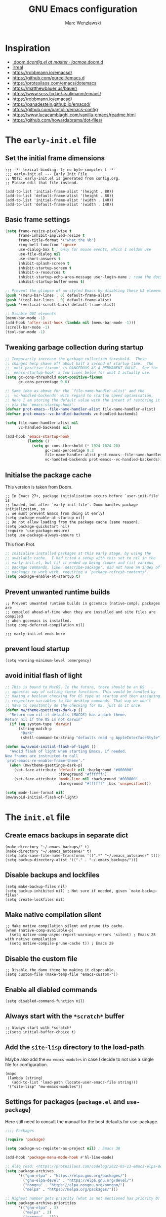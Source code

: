 #+title: GNU Emacs configuration
#+author: Marc Wenzlawski
#+email: marcwenzlawski@gmail.com
#+language: en
#+startup: overview indent
#+property: header-args :results none :tangle yes

* Inspiration
- [[https://github.com/jacmoe/.doom.d/blob/master/config.el][.doom.d/config.el at master · jacmoe/.doom.d]]
- [[https://irreal.org/blog/][Irreal]]
- [[https://robbmann.io/emacsd/]]
- [[https://github.com/purcell/emacs.d]]
- [[https://protesilaos.com/emacs/dotemacs]]
- [[https://matthewbauer.us/bauer/]]
- [[https://www.scss.tcd.ie/~sulimanm/emacs/]]
- [[https://robbmann.io/emacsd/]]
- [[https://panadestein.github.io/emacsd/]]
- [[https://github.com/oantolin/emacs-config]]
- [[https://www.lucacambiaghi.com/vanilla-emacs/readme.html]]
- https://github.com/howardabrams/dot-files/
* The =early-init.el= file
** Set the initial frame dimensions

#+begin_src elisp :tangle "early-init.el"
;;; -*- lexical-binding: t; no-byte-compile: t -*-
;;; early-init.el --- Early Init File
;; NOTE: early-init.el is generated from config.org.
;; Please edit that file instead.

(add-to-list 'initial-frame-alist '(height . 80))
(add-to-list 'default-frame-alist '(height . 80))
(add-to-list 'initial-frame-alist '(width . 140))
(add-to-list 'default-frame-alist '(width . 140))
#+end_src

** Basic frame settings

#+begin_src emacs-lisp :tangle "early-init.el"
(setq frame-resize-pixelwise t
      frame-inhibit-implied-resize t
      frame-title-format '("what the %b")
      ring-bell-function 'ignore
      use-dialog-box t ; only for mouse events, which I seldom use
      use-file-dialog nil
      use-short-answers t
      inhibit-splash-screen t
      inhibit-startup-screen t
      inhibit-x-resources t
      inhibit-startup-echo-area-message user-login-name ; read the docstring
      inhibit-startup-buffer-menu t)

;; Prevent the glimpse of un-styled Emacs by disabling these UI elements early.
(push '(menu-bar-lines . 0) default-frame-alist)
(push '(tool-bar-lines . 0) default-frame-alist)
(push '(vertical-scroll-bars) default-frame-alist)

;; Disable GUI elements
(menu-bar-mode -1)
(add-hook 'after-init-hook (lambda nil (menu-bar-mode -1)))
(scroll-bar-mode -1)
(tool-bar-mode -1)
#+end_src

** Tweaking garbage collection during startup

#+begin_src emacs-lisp :tangle "early-init.el"
  ;; Temporarily increase the garbage collection threshold.  These
  ;; changes help shave off about half a second of startup time.  The
  ;; `most-positive-fixnum' is DANGEROUS AS A PERMANENT VALUE.  See the
  ;; `emacs-startup-hook' a few lines below for what I actually use.
  (setq gc-cons-threshold most-positive-fixnum
        gc-cons-percentage 0.6)

  ;; Same idea as above for the `file-name-handler-alist' and the
  ;; `vc-handled-backends' with regard to startup speed optimisation.
  ;; Here I am storing the default value with the intent of restoring it
  ;; via the `emacs-startup-hook'.
  (defvar prot-emacs--file-name-handler-alist file-name-handler-alist)
  (defvar prot-emacs--vc-handled-backends vc-handled-backends)

  (setq file-name-handler-alist nil
        vc-handled-backends nil)

  (add-hook 'emacs-startup-hook
            (lambda ()
              (setq gc-cons-threshold (* 1024 1024 20)
                    gc-cons-percentage 0.2
                    file-name-handler-alist prot-emacs--file-name-handler-alist
                    vc-handled-backends prot-emacs--vc-handled-backends)))
#+end_src
** Initialse the package cache

This version is taken from Doom.

#+begin_src elisp :tangle no
  ;; In Emacs 27+, package initialization occurs before `user-init-file' is
  ;; loaded, but after `early-init-file'. Doom handles package initialization, so
  ;; we must prevent Emacs from doing it early!
  (setq package-enable-at-startup nil)
  ;; Do not allow loading from the package cache (same reason).
  (setq package-quickstart nil)
  (require 'use-package-ensure)
  (setq use-package-always-ensure t)
#+end_src

This from Prot.

#+begin_src emacs-lisp :tangle "early-init.el"
  ;; Initialise installed packages at this early stage, by using the
  ;; available cache.  I had tried a setup with this set to nil in the
  ;; early-init.el, but (i) it ended up being slower and (ii) various
  ;; package commands, like `describe-package', did not have an index of
  ;; packages to work with, requiring a `package-refresh-contents'.
  (setq package-enable-at-startup t)
#+end_src
** Prevent unwanted runtime builds

#+begin_src elisp :tangle "early-init.el"
  ;; Prevent unwanted runtime builds in gccemacs (native-comp); packages are
  ;; compiled ahead-of-time when they are installed and site files are compiled
  ;; when gccemacs is installed.
  (setq comp-deferred-compilation nil)

  ;;; early-init.el ends here
#+end_src
** prevent loud startup
#+begin_src elisp
  (setq warning-minimum-level :emergency)
#+end_src
** avoid initial flash of light

#+begin_src emacs-lisp :tangle "early-init.el"
;; This is bound to MacOS. In the future, there should be an OS
;; agnostic way of calling these functions. This would be handled by
;; making a boolean checking for OS type at startup and then assigning
;; respective variables to the desktop commands. That way we won't
;; have to constantly do the checking for OS, just do it once.
(defun mw/theme-gsettings-dark-p ()
  "Return non-nil if defaults (MACOS) has a dark theme.
Return nil if the OS is not darwin"
  (if (eq system-type 'darwin)
      (string-match-p
       "Dark"
       (shell-command-to-string "defaults read -g AppleInterfaceStyle"))))

(defun mw/avoid-initial-flash-of-light ()
  "Avoid flash of light when starting Emacs, if needed.
New frames are instructed to call
`prot-emacs-re-enable-frame-theme'."
  (when (mw/theme-gsettings-dark-p)
    (set-face-attribute 'default nil :background "#000000"
                        :foreground "#ffffff")
    (set-face-attribute 'mode-line nil :background "#000000"
                        :foreground "#ffffff" :box 'unspecified)))

(setq mode-line-format nil)
(mw/avoid-initial-flash-of-light)
#+end_src

* The =init.el= file
** Create emacs backups in separate dict

#+begin_src elisp
  (make-directory "~/.emacs_backups/" t)
  (make-directory "~/.emacs_autosave/" t)
  (setq auto-save-file-name-transforms '((".*" "~/.emacs_autosave/" t)))
  (setq backup-directory-alist '(("." . "~/.emacs_backups/")))
#+end_src

** Disable backups and lockfiles

#+begin_src elisp
  (setq make-backup-files nil)
  (setq backup-inhibited nil) ; Not sure if needed, given `make-backup-files'
  (setq create-lockfiles nil)
#+end_src

** Make native compilation silent

#+begin_src elisp
  ;; Make native compilation silent and prune its cache.
  (when (native-comp-available-p)
    (setq native-comp-async-report-warnings-errors 'silent) ; Emacs 28 with native compilation
    (setq native-compile-prune-cache t)) ; Emacs 29
#+end_src

** Disable the custom file

#+begin_src elisp
  ;; Disable the damn thing by making it disposable.
  (setq custom-file (make-temp-file "emacs-custom-"))
#+end_src

** Enable all diabled commands

#+begin_src elisp
  (setq disabled-command-function nil)
#+end_src

** Always start with the =*scratch*= buffer

#+begin_src elisp
;; Always start with *scratch*
;;(setq initial-buffer-choice t)
#+end_src

** Add the =site-lisp= directory to the load-path

Maybe also add the =mw-emacs-modules= in case I decide to not use a single file
for configuration.

#+begin_src elisp
  (mapc
   (lambda (string)
     (add-to-list 'load-path (locate-user-emacs-file string)))
   '("site-lisp" "mw-emacs-modules"))
#+end_src

** Settings for packages (=package.el= and =use-package=)

Here still need to consult the manual for the best defaults for use-package.

#+begin_src emacs-lisp
  ;;;; Packages

  (require 'package)

  (setq package-vc-register-as-project nil) ; Emacs 30

  (add-hook 'package-menu-mode-hook #'hl-line-mode)

  ;; Also read: <https://protesilaos.com/codelog/2022-05-13-emacs-elpa-devel/>
  (setq package-archives
        '(("gnu-elpa" . "https://elpa.gnu.org/packages/")
          ("gnu-elpa-devel" . "https://elpa.gnu.org/devel/")
          ("nongnu" . "https://elpa.nongnu.org/nongnu/")
          ("melpa" . "https://melpa.org/packages/")))

  ;; Highest number gets priority (what is not mentioned has priority 0)
  (setq package-archive-priorities
        '(("gnu-elpa" . 3)
          ("melpa" . 2)
          ("nongnu" . 1)))

  ;; NOTE 2023-08-21: I build Emacs from source, so I always get the
  ;; latest version of built-in packages.  However, this is a good
  ;; solution to set to non-nil if I ever switch to a stable release.
  (setq package-install-upgrade-built-in nil)

  (require 'use-package-ensure)
  (setq use-package-always-ensure nil)
#+end_src

*** straight

#+begin_src elisp
(defvar bootstrap-version)
(let ((bootstrap-file
       (expand-file-name
        "straight/repos/straight.el/bootstrap.el"
        (or (bound-and-true-p straight-base-dir)
            user-emacs-directory)))
      (bootstrap-version 7))
  (unless (file-exists-p bootstrap-file)
    (with-current-buffer
        (url-retrieve-synchronously
         "https://raw.githubusercontent.com/radian-software/straight.el/develop/install.el"
         'silent 'inhibit-cookies)
      (goto-char (point-max))
      (eval-print-last-sexp)))
  (load bootstrap-file nil 'nomessage))
(straight-use-package 'use-package)
#+end_src
** Declare all themes as safe

#+begin_src elisp
  (setq custom-safe-themes t)
#+end_src

Containing all package and other configuration

* The emacs modules
:PROPERTIES:
:VISIBILITY: children
:END:
** user interface
*** Theme

#+begin_src elisp
(setq custom-safe-themes t)
(defalias 'mw/apply-theme-change 'mw/modus-theme-change)

(add-to-list 'ns-system-appearance-change-functions 'mw/apply-theme-change)
;; (add-to-list 'after-make-frame-functions '(lambda (_)
;; (my/apply-theme-change ns-system-appearance))) ;; DOES NOT WORK
(push '(lambda (_) (mw/apply-theme-change ns-system-appearance)) (cdr (last after-make-frame-functions)))
(use-package ef-themes)
(use-package color-theme-modern)
#+end_src

**** default theme
This is done using the list 'ns-system-appearance-change-functions'. Also this
has to be done for every new frame, so we have to hook into the
'after-make-frame-functions'. For some reason adding it to the top of the list
does not work, so we have to append it.

#+begin_src elisp :tangle no
(defun mw/theme-default-light ()
  "Set the default theme to light"
  (interactive)
  (set-foreground-color "black")
  (set-background-color "white"))

(defun mw/theme-default-dark ()
  "Set the default theme to dark"
  (interactive)
  (set-foreground-color "white")
  (set-background-color "black"))

(defun mw/default-theme-change (appearance)
  "Load theme, taking current system APPEARANCE into consideration."
  (mapc #'disable-theme custom-enabled-themes)
  (pcase appearance
    ('light (mw/theme-default-light))
    ('dark  (mw/theme-default-dark))))
#+end_src

**** Modus-themes
Problem with auto-dark is that setting (auto-dark-mode t) in the config errors
with a daemon.

#+begin_src elisp
(defun mw/theme-default-light ()
  "Set the default theme to light"
  (interactive)
  (load-theme 'modus-operandi t))

(defun mw/theme-default-dark ()
  "Set the default theme to dark"
  (interactive)
  (load-theme 'modus-vivendi t))

(defun mw/modus-theme-change (appearance)
  "Load theme, taking current system APPEARANCE into consideration."
  (pcase appearance
    ('light (mw/theme-default-light))
    ('dark  (mw/theme-default-dark))))

(use-package modus-themes
  :config
  (setq modus-themes-custom-auto-reload nil
        modus-themes-to-toggle '(modus-operandi modus-vivendi)
        modus-themes-mixed-fonts nil
        modus-themes-variable-pitch-ui nil
        modus-themes-italic-constructs nil
        modus-themes-bold-constructs nil
        modus-themes-org-blocks nil
        modus-themes-completions '((t . (extrabold)))
        modus-themes-prompts nil
        modus-themes-headings
        '((agenda-structure . (variable-pitch light 2.2))
          (agenda-date . (variable-pitch regular 1.3))))
  (setq modus-themes-to-toggle '(modus-operandi modus-vivendi))
  (setq modus-vivendi-palette-overrides
        '((bg-main "#1A1A1A")
          (bg-dim "#0E0E0E")
          (fg-main "#E2E2E2")
          (fg-dim "#999999")))
  (setq modus-operandi-palette-overrides
        '((bg-main "#E9E9E9")
          (bg-dim "#DCDCDC")
          (fg-main "#2C2C2C")
          (fg-dim "#8B8B8B")))
  (setq modus-themes-common-palette-overrides
        '((cursor magenta-cooler)
          (prose-done cyan-cooler)
          (prose-tag fg-dim)
          (modus-themes-completion-selected bg-dim)
          (prose-table fg-main)
          (bg-region bg-sage)
          (fg-region unspecified)
          (name blue-warmer)
          (fg-heading-2 blue-faint)
          (fg-heading-3 magenta-faint)
          (fg-heading-4 blue-faint)
          (fg-heading-5 magenta-faint)
          (fg-heading-6 blue-faint)
          (fg-heading-7 magenta-faint)
          (fg-heading-8 blue-faint)
          (identifier magenta-faint)
          (keybind magenta-cooler)
          (accent-0 magenta-cooler)
          (accent-1 cyan-cooler)
          (accent-2 blue-warmer)
          (accent-3 red-cooler)
          (bg-completion bg-dim)
          (bg-mode-line-active bg-dim)
          (fg-mode-line-active fg-dim)
          (bg-paren-match bg-magenta-intense)
          (border-mode-line-active bg-dim)
          (bg-mode-line-inactive bg-main)
          (border-mode-line-inactive unspecified)))
  (setq modus-themes-mode-line 'borderless))
#+end_src

**** timu-macos-theme

#+begin_src elisp
(use-package timu-macos-theme
  :straight (:host github :repo "emacsmirror/timu-macos-theme")
  :init
  (setq timu-macos-flavour (symbol-name ns-system-appearance))
  :bind (:map help-map
              ("t" . nil)
              ("t s" . timu-macos-toggle-dark-light)))

(defun mw/timu-theme-change (appearance)
  "Load theme, taking current system APPEARANCE into consideration."
  (interactive)
  (customize-set-variable 'timu-macos-flavour (symbol-name appearance))
  (load-theme 'timu-macos t))
#+end_src

**** poet theme

#+begin_src elisp
  (use-package poet-theme
    :config
    (setq poet-theme-variable-pitch-multiplier 1.6)
    (setq poet-theme-variable-headers nil))
#+end_src

*** Fonts

#+begin_src elisp
(add-to-list 'default-frame-alist '(font . "Iosevka Comfy-18"))
#+end_src

In case we want to use a serif font here is the code resource for toggling
between it: [[https://ogbe.net/blog/toggle-serif][Variable-width Serif Fonts when editing plain text in Emacs]]

*** Zen / writeroom mode

#+begin_src elisp
(defun mw/writeroom-mode-hook ()
  "Custom behaviours for `writeroom-mode'."
  (if writeroom-mode
      (progn (centered-cursor-mode 1)
             (display-line-numbers-mode 0))
    (centered-cursor-mode 0)))

(use-package writeroom-mode
  :hook (writeroom-mode . mw/writeroom-mode-hook))
(use-package centered-cursor-mode)
#+end_src

*** spacious padding

#+begin_src elisp
(defun mw/spacious-padding-reset ()
  "reset the spacious padding and modeline formats"
  (interactive)
  (spacious-padding-mode 1))

(use-package spacious-padding
  :config
  (spacious-padding-mode))
#+end_src
*** pulsar

#+begin_src elisp
  (use-package pulsar
    :config
    (setq pulsar-pulse t)
    (setq pulsar-delay 0.05)
    (setq pulsar-iterations 10)
    (setq pulsar-face 'pulsar-magenta)
    (setq pulsar-highlight-face 'pulsar-yellow)
    (pulsar-global-mode 1)
    :hook
    (xref-after-return . pulsar-pulse-line)
    (xref-after-jump . pulsar-pulse-line))
#+end_src

#+begin_src elisp
  (remove-hook 'xref-after-return-hook 'xref-pulse-momentarily)
  (remove-hook 'xref-after-jump-hook 'xref-pulse-momentarily)
#+end_src
*** Manipulating colors
#+begin_src elisp :tangle no
(require 'hexrgb)
#+end_src
*** default-text-scale
#+begin_src elisp
(use-package default-text-scale
  :bind
  (:map default-text-scale-mode-map
  ("s-+" . default-text-scale-increase)
  ("s-_" . default-text-scale-decrease))
  :config
  (default-text-scale-mode))
#+end_src
*** rainbow-delimiters
#+begin_src elisp
(use-package rainbow-delimiters
  :custom-face
  (rainbow-delimiters-depth-1-face ((t (:foreground "#D19A66"))))
  (rainbow-delimiters-depth-2-face ((t (:foreground "#C678DD"))))
  (rainbow-delimiters-depth-3-face ((t (:foreground "#56B6C2"))))
  ;; (rainbow-delimiters-depth-4-face ((t (:foreground "#F1CB02"))))
  ;; (rainbow-delimiters-depth-5-face ((t (:foreground "#F1CB02"))))
  ;; (rainbow-delimiters-depth-6-face ((t (:foreground "#F1CB02"))))
  ;; (rainbow-delimiters-depth-7-face ((t (:foreground "#F1CB02"))))
  ;; (rainbow-delimiters-depth-8-face ((t (:foreground "#F1CB02"))))
  ;; (rainbow-delimiters-depth-9-face ((t (:foreground "#F1CB02"))))
  :hook prog-mode
  :custom
  (rainbow-delimiters-max-face-count 3))
#+end_src
** essentials
*** Personal details
#+begin_src elisp
  (setq user-full-name "Marc Wenzlawski"
        user-mail-address "marcwenzlawski@gmail.com")
#+end_src

*** General emacs conf

#+begin_src elisp
(use-package emacs
  :config
  (setq undo-limit 80000000)
  (setq auto-save-default t)
  (setq inhibit-compacting-font-caches t)
  (setq truncate-string-ellipsis "…")
  (setq shell-file-name (executable-find "zsh"))
  (setq confirm-kill-emacs 'yes-or-no-p)
  (setq redisplay-dont-pause t)
  (setq-default line-spacing 0.1)
  (setq sentence-end-double-space nil)
  (setq require-final-newline t)
  (setq frame-inhibit-implied-resize t)
  (setq scroll-margin 0)
  (setq scroll-conservatively 5)
  ;;(setq frame-title-format '("" "what the %b"))
  (setq frame-title-format "\n")
  (setq ns-use-proxy-icon t)
  (setq cursor-type t)
  (setq blink-cursor-delay 1)
  (setq blink-cursor-interval 1)
  (setq register-preview-delay 0.25)
  (setq history-length 100)
  (setq initial-scratch-message ";; scratchy scratch")
  (setq visual-fill-column-center-text t)
  (setq-default fill-column 80)
  (setq prescient-history-length 1000)
  (setq tab-always-indent 'complete)
  (setq completion-cycle-threshold nil)
  (setq abbrev-file-name "~/.emacs.d/abbrev_defs")
  (setq xref-search-program 'ripgrep)
  (setq delete-by-moving-to-trash t)
  (setq uniquify-buffer-name-style 'forward)
  (setq window-combination-resize t)
  (setq x-stretch-cursor t)
  (setq large-file-warning-threshold 100000000)
  (setq exec-path (append exec-path '("~/.cargo/bin" "~/.pyenv/shims/")))
  (setq show-paren-delay 0)
  (setq show-paren-when-point-inside-paren t)
  (setq show-paren-when-point-in-periphery t)
  (setq-default electric-indent-inhibit t)
  (pixel-scroll-precision-mode)
  (delete-selection-mode)
  (fringe-mode '(0 . 0))
  (blink-cursor-mode)
  (recentf-mode)
  (show-paren-mode)
  (push '(lambda (_) (menu-bar-mode -1)) (cdr (last after-make-frame-functions)))
  :custom-face
  (show-paren-match ((t (:underline nil :inverse-video nil))))
  :bind
  ("C-x C-l" . nil)
  ("C-x C-S-l" . downcase-region)
  ("C-c o" .  occur)
  ("C-x M-k" . kill-this-buffer)
  (:map tab-prefix-map
        ("h" . tab-bar-mode)
        ("s" . tab-switcher))
  (:map help-map
        ("t" . nil)
        ("W" . woman)
        ("t t" . consult-theme)
        ("t c" . centered-cursor-mode)
        ("t h" . hl-line-mode)
        ("t v" . variable-pitch-mode)
        ("t f" . visual-fill-column-mode)
        ("t l" . visual-line-mode)
        ("t t" . consult-theme)
        ("t c" . centered-cursor-mode)
        ("t h" . hl-line-mode)
        ("t v" . variable-pitch-mode)
        ("t f" . visual-fill-column-mode)
        ("t l" . visual-line-mode))
  ;;  (:map dired-mode-map
  ;;    ("K" . dired-kill-subdir))
  (:map completion-list-mode-map
        ("e" . switch-to-minibuffer)))
#+end_src

*** editorconfig

#+begin_src elisp
(use-package editorconfig
  :config
  (editorconfig-mode))
#+end_src

*** dtrt indent
#+begin_src elisp
(use-package dtrt-indent
  :config
  (add-to-list 'dtrt-indent-hook-mapping-list '(lua-ts-mode lua lua-ts-indent-offset))
  (dtrt-indent-global-mode))
#+end_src
*** gcmh
#+begin_src elisp
(use-package gcmh
  :config
  (gcmh-mode 1))
#+end_src

*** ace-window

#+begin_src elisp
  (use-package ace-window
    :config
    (setq aw-keys '(?a ?r ?s ?t ?g ?m ?n ?e ?i))
    (setq aw-scope 'frame)
    (setq aw-reverse-frame-list t)
    (setq aw-dispatch-alist
          '((?x aw-delete-window "Delete Window")
            (?f aw-swap-window "Swap Windows")
            (?F aw-move-window "Move Window")
            (?c aw-copy-window "Copy Window")
            (?j aw-switch-buffer-in-window "Select Buffer")
            (?p aw-flip-window)
            (?u aw-switch-buffer-other-window "Switch Buffer Other Window")
            (?c aw-split-window-fair "Split Fair Window")
            (?v aw-split-window-vert "Split Vert Window")
            (?b aw-split-window-horz "Split Horz Window")
            (?o delete-other-windows "Delete Other Windows")
            (?? aw-show-dispatch-help)))
    :bind
    ("C-x o" . ace-window)
    ("C-<tab>" . ace-window))
#+end_src

*** sessions, perspective
we usually want to save sessions, in case something goes wrong, or we simply
want to work on multiple projects at a time and need to manage layout. There
are two options: persp-mode and perspective-el. It is said that perspective-el
is better feature and working wise.

There is also the thing of saving sessions, which is different from the
features perspective provides. This can partially be dealt with internally be
emacs with emacs session, and 'desktop-save-mode'. There is also a session
package, though I am not sure how it differs exactly from the builtin
functionality.

- [[https://www.gnu.org/software/emacs/manual/html_node/emacs/Saving-Emacs-Sessions.html][Saving Emacs Sessions (GNU Emacs Manual)]]
- [[https://www.emacswiki.org/emacs/EmacsSession][EmacsWiki: Emacs Session]]
**** Persp-mode

#+begin_src elisp :tangle no
(use-package persp-mode
  :config
  (persp-mode 1))
#+end_src
**** perspective
#+begin_src elisp :tangle no
(use-package perspective)
#+end_src
**** tabspaces
#+begin_src elisp
(use-package tabspaces)
#+end_src
*** avy

#+begin_src elisp
(use-package avy
  :bind
  ("C-T" . avy-goto-char)
  ("C-t" . avy-goto-char-timer)
  ("M-g f" . avy-goto-line)
  ("M-g w" . avy-goto-word-1)
  ("M-g e" . avy-goto-word-0)
  :config
  (setq avy-background nil)
  (setq avy-dispatch-alist
        '((?x . avy-action-kill-move)
          (?X . avy-action-kill-stay)
          (?h . avy-action-teleport)
          (?u . avy-action-mark)
          (?c . avy-action-copy)
          (?y . avy-action-yank)
          (?f . avy-action-ispell)
          (?z . avy-action-zap-to-char)))
  (setq avy-keys '(?a ?r ?s ?t ?g ?m ?n ?e ?i ?o)))
#+end_src

**** avy menu

Making menus in avy. really cool

#+begin_src elisp :tangle no
  (avy-menu "*test*" '("TESTTITLE1" ("TESTTITLE2" ("testitem1" . 1) ("testitem2" . 2) ("other item" . 3))))
#+end_src

*** embark

#+begin_src elisp
(use-package embark
  :bind
  (("C-." . embark-act)         ;; pick some comfortable binding
   ("C-;" . embark-dwim)        ;; good alternative: M-.
   ("C-h B" . embark-bindings)) ;; alternative for `describe-bindings'
  :init
  ;; Optionally replace the key help with a completing-read interface
  (setq prefix-help-command #'embark-prefix-help-command)
  :config

  ;; Hide the mode line of the Embark live/completions buffers
  (add-to-list 'display-buffer-alist
               '("\\`\\*Embark Collect \\(Live\\|Completions\\)\\*"
                 nil
                 (window-parameters (mode-line-format . none)))))
(use-package embark-consult
  :after consult embark
  :hook (embark-collect-mode . consult-preview-at-point-mode))
(use-package dash)
(use-package embark-vc)
#+end_src
*** vterm

#+begin_src elisp
(use-package vterm
  :bind
  ("C-c t" . vterm)
  ("C-c 4 t" . vterm-other-window)
  :config
  (setq vterm-max-scrollback 10000)
  (setq vterm-shell "/usr/local/bin/fish"))

(use-package multi-vterm)
#+end_src
*** shell, eshell
*** envrc - set buffer-local envs
[[https://github.com/purcell/envrc][purcell/envrc]]
*** hydra, maybe, ivy-hydra
#+begin_src elisp
  (use-package hydra)
#+end_src
*** link-hint
*** folding
two options:
- origami [[https://github.com/gregsexton/origami.el/tree/e558710a975e8511b9386edc81cd6bdd0a5bda74][gregsexton/origami.el at e558710a975e8511b9386edc81cd6bdd0a5bda74]]
- vimish-fold [[https://github.com/matsievskiysv/vimish-fold][matsievskiysv/vimish-fold: Vim-like text folding for Emacs]]

doom uses vimish, that might also just be bc of the vim preference. For now it
is not direly needed, so can be postponed until further.
*** editing
- objed [[https://github.com/clemera/objed][clemera/objed]]
- combulate, ts based [[https://github.com/mickeynp/combobulate][mickeynp/combobulate]]
*** macos
- ns-auto-titlebar
- osx-trash

#+begin_src elisp
(when (eq system-type 'darwin)
  (use-package ns-auto-titlebar
    :config
    (ns-auto-titlebar-mode))
  (use-package osx-trash
    :config
    (osx-trash-setup)))
#+end_src

*** Defaults

Only highlight a single visual line from [[https://emacs.stackexchange.com/questions/14137/highlight-a-single-visual-line-within-a-physical-line][here]].

I want to try to have the highlighted line only be the current visual line,
but with this snippet below, it extends to the last character on the previous
visual line. When I tried to move the point one place forward this breaks when
you rare on the first line of a file. For instance when trying to open a help
buffer, one always gets the error 'end-of-buffer' and nothing happens. Beware.

#+begin_src elisp
  (defun mw/highlight-visual-line ()
    (save-excursion
      (cons (progn (beginning-of-visual-line) (point))
            (progn (end-of-visual-line) (point)))))
  (setq hl-line-range-function 'mw/highlight-visual-line)
#+end_src

*** openwith
#+begin_src elisp
  (use-package openwith)
#+end_src

*** undo-fu
#+begin_src elisp
  (use-package undo-fu)

  (use-package undo-fu-session)
#+end_src

*** vundo
#+begin_src elisp
  (use-package vundo)
#+end_src

*** hl-todo
#+begin_src elisp
  (use-package hl-todo)
#+end_src

*** exiftool
#+begin_src elisp
  (use-package exiftool
    :defer t)
#+end_src

*** TODO bookmark+
#+begin_src elisp
(use-package bookmark+
  :straight (bookmark+))
#+end_src

*** bookmarks
#+begin_src elisp
(setq bookmark-save-flag 1)
#+end_src

*** helpful
#+begin_src elisp
(use-package helpful
  :bind
  ([remap describe-function] . helpful-callable)
  ([remap describe-variable] . helpful-variable)
  ([remap describe-key] . helpful-key)
  ([remap describe-command] . helpful-command)
  ([remap describe-symbol] . helpful-symbol)
  ("C-h C-h" . helpful-at-point)
  ("C-h F" . helpful-function))
#+end_src

*** tab-bar
#+begin_src elisp
(use-package tab-bar
  :custom
  (tab-bar-select-tab-modifiers '(super))
  :config
  (setq tab-bar-close-button-show nil)       ;; hide tab close / X button
  (setq tab-bar-new-tab-choice "*dashboard*");; buffer to show in new tabs
  (setq tab-bar-tab-hints t)                 ;; show tab numbers
  (setq tab-bar-format '(tab-bar-format-tabs tab-bar-separator)))
#+end_src

*** scratch
#+begin_src elisp
(use-package scratch
    :straight (:host codeberg :repo "emacs-weirdware/scratch" :files ("*.el")))
#+end_src

*** pandoc

http://joostkremers.github.io/pandoc-mode/

#+begin_src elisp
(use-package pandoc-mode
  :hook ((text-mode doc-view-mode pdf-view-mode) . pandoc-mode)
  :bind (:map pandoc-mode-map
	      ("C-c p" . pandoc-main-hydra/body)
	      ("C-c /" . nil)))
#+end_src
** window
*** Transpose frame

#+begin_src elisp
(use-package transpose-frame
  :straight (:host github :repo "emacsorphanage/transpose-frame"))
#+end_src

** modeline
*** default

http://www.gonsie.com/blorg/modeline.html
#+begin_src elisp
  (require 'prot-modeline)
  (defun prot-modeline-subtle-activate ()
    "Run prot-modeline-subtle-mode with 1"
    (interactive)
    (prot-modeline-subtle-mode 1))

  (setq mode-line-compact nil) ; Emacs 28
  ;; write a function to do the spacing
  (defun simple-mode-line-render (left right)
    "Return a string of `window-width' length.
    Containing LEFT, and RIGHT aligned respectively."
    (let ((available-width
           (- (window-total-width)
              (+ (length (format-mode-line left))
                 (length (format-mode-line right))))))
      (append left
              (list (format (format "%%%ds" available-width) ""))
              right)))
  (setq mode-line-right-align-edge 'right-margin)
  (setq-default mode-line-format
                '((:eval
                   (simple-mode-line-render
                    (quote ("%e"
                            prot-modeline-kbd-macro
                            prot-modeline-narrow
                            prot-modeline-buffer-status
                            prot-modeline-input-method
                            prot-modeline-evil
                            prot-modeline-buffer-identification
                            "  "
                            prot-modeline-major-mode
                            prot-modeline-process
                            "  "
                            prot-modeline-vc-branch
                            "  "
                            prot-modeline-eglot
                            "  "
                            prot-modeline-flymake))
                    (quote (
                            " "
                            prot-modeline-misc-info
                            " "))))))
;;(prot-modeline-subtle-mode)
#+end_src

*** hide mode line

#+begin_src elisp
(use-package hide-mode-line
  :bind (:map help-map ("t m" . hide-mode-line-mode)))
#+end_src

** completions
*** TODO Corfu

#+begin_src elisp
  (use-package corfu
    ;; Optional customizations
    :custom
    (corfu-cycle t)                ;; Enable cycling for `corfu-next/previous'
    ;; (corfu-auto nil)               ;; Enable auto completion
    ;; (corfu-separator ?\s)          ;; Orderless field separator
    ;; (corfu-quit-at-boundary nil)   ;; Never quit at completion boundary
    (corfu-quit-no-match 'separator) ;; Never quit, even if there is no match
    ;; (corfu-preview-current nil)    ;; Disable current candidate preview
    ;; (corfu-preselect 'prompt)      ;; Preselect the prompt
    ;; (corfu-on-exact-match nil)     ;; Configure handling of exact matches
    ;; (corfu-scroll-margin 5)        ;; Use scroll margin

    ;; Enable Corfu only for certain modes.
    ;; :hook ((prog-mode . corfu-mode)
    ;;        (shell-mode . corfu-mode)
    ;;        (eshell-mode . corfu-mode))

    ;; Recommended: Enable Corfu globally.  This is recommended since Dabbrev can
    ;; be used globally (M-/).  See also the customization variable
    ;; `global-corfu-modes' to exclude certain modes.
    :init
    (global-corfu-mode))

  ;; Use Dabbrev with Corfu!
  (use-package dabbrev
    ;; Swap M-/ and C-M-/
    :bind (("M-/" . dabbrev-completion)
           ("C-M-/" . dabbrev-expand))
    :config
    (add-to-list 'dabbrev-ignored-buffer-regexps "\\` ")
    ;; Since 29.1, use `dabbrev-ignored-buffer-regexps' on older.
    (add-to-list 'dabbrev-ignored-buffer-modes 'doc-view-mode)
    (add-to-list 'dabbrev-ignored-buffer-modes 'pdf-view-mode))
  (use-package cape)
#+end_src
*** defaults

#+begin_src elisp
(defun mw/sort-by-length (elements)
  "Sort ELEMENTS by minibuffer history, else return them unsorted.
This function can be used as the value of the user option
`completions-sort'."
  (sort
   elements
   (lambda (c1 c2) (< (length c1) (length c2)))))

(setq completions-format 'one-column)
(setq completion-show-help nil)
(setq completion-auto-help t)
(setq completion-auto-select t)
(setq completions-detailed nil)
(setq completion-show-inline-help nil)
(setq completions-max-height 15)
(setq completions-header-format (propertize "%s candidates:\n" 'face 'font-lock-comment-face))
;;(bind-key "e" #'switch-to-minibuffer 'completion-list-mode-map)
;;(bind-key "<return>" #'minibuffer-force-complete-and-exit 'minibuffer-mode-map)
;;(bind-key "C-<return>" #'minibuffer-tcomplete-and-exit 'minibuffer-mode-map)
#+end_src

*** mct

#+begin_src elisp :tangle no
(use-package mct
  :demand t
  :config
  (setq mct-hide-completion-mode-line t)
  ;; The blocklist and passlist accept either commands/functions or
  ;; completion categories.
  (setq mct-completion-blocklist '(notmuch-mua-new-mail notmuch-mua-prompt-for-sender))
  (setq mct-completion-passlist
        '( consult-buffer consult-location embark-keybinding consult-notes consult-fd mw/consult-notes-other-window
           citar-denote-dwim citar-open citar-denote-open-note consult-project-buffer
           consult-buffer-other-tab projectile-find-file
           projectile-find-file-other-frame
           projectile-find-file-other-window projectile-switch-to-buffer
           projectile-switch-to-buffer-other-window
           projectile-switch-to-buffer-other-frame
           projectile-recentf org-cite-insert citar-dwim yas-choose-value
           imenu select-frame-by-name switch-to-buffer))
  (setq mct-remove-shadowed-file-names t)
  (setq mct-completion-window-size (cons #'mct-frame-height-third 1))
  (setq mct-persist-dynamic-completion t)
  (setq mct-live-completion t)
  (setq mct-minimum-input 5)
  (setq mct-live-update-delay 0.0)
  (setq completions-sort #'mct-sort-by-alpha-length)

  (mct-mode 1))
#+end_src
*** marginalia
#+begin_src elisp
(use-package marginalia
  :init
  (marginalia-mode))
#+end_src
*** orderless
#+begin_src elisp
(use-package orderless
  :init
  ;; Configure a custom style dispatcher (see the Consult wiki)
  ;; (setq orderless-style-dispatchers '(+orderless-dispatch)
  ;;       orderless-component-separator #'orderless-escapable-split-on-space)
  (setq completion-styles '(orderless basic)
        completion-category-defaults nil
        completion-category-overrides '((file (styles partial-completion)))))
#+end_src
*** consult

#+begin_src elisp
(use-package consult
  :after org
  :config
  (consult-customize consult-notes mw/consult-notes-other-window :preview-key "M-.")
  :hook (completion-list-mode . consult-preview-at-point-mode)
  :bind
  ([remap Info-search] . consult-info)
  ;; C-x bindings in `ctl-x-map'
  ("C-x M-:" . consult-complex-command)     ;; orig. repeat-complex-command
  ("C-x b" . consult-buffer)                ;; orig. switch-to-buffer
  ("C-x 4 b" . consult-buffer-other-window) ;; orig. switch-to-buffer-other-window
  ("C-x 5 b" . consult-buffer-other-frame)  ;; orig. switch-to-buffer-other-frame
  ("C-x t b" . consult-buffer-other-tab)    ;; orig. switch-to-buffer-other-tab
  ("C-x r b" . consult-bookmark)            ;; orig. bookmark-jump
  ("M-g i" . consult-imenu)
  ("M-g I" . consult-imenu-multi)
  ("M-g g" . consult-goto-line)
  ("M-g M-g" . consult-goto-line)
  ("M-g m" . consult-mark)
  ("M-g M" . consult-global-mark)
  ("M-g o" . consult-outline)
  ;; M-s bindings in `search-map'
  ("M-s d" . consult-fd)                  ;; Alternative: consult-fd
  ("M-s c" . consult-locate)
  ("M-s g" . consult-grep)
  ("M-s G" . consult-git-grep)
  ("M-s R" . consult-ripgrep)
  ("M-s l" . consult-line)
  ("M-s L" . consult-line-multi)
  ("M-s k" . consult-keep-lines)
  ("M-s u" . consult-focus-lines)
  ;; Isearch integration
  ("M-s e" . consult-isearch-history)
  (:map project-prefix-map
        ("b" . consult-project-buffer))
  (:map isearch-mode-map
        ("M-e" . consult-isearch-history)         ;; orig. isearch-edit-string
        ("M-s e" . consult-isearch-history)       ;; orig. isearch-edit-string
        ("M-s l" . consult-line)                  ;; needed by consult-line to detect isearch
        ("M-s L" . consult-line-multi))            ;; needed by consult-line to detect isearch
  (:map minibuffer-local-map
        ("M-s" . consult-history)                 ;; orig. next-matching-history-element
        ("M-r" . consult-history))

  (:map org-mode-map
        ("C-c h" . consult-org-heading)))
(use-package consult-flycheck)
#+end_src

*** consult-recoll

#+begin_src elisp
(use-package consult-recoll
  :after citar
  :config
  (setq exec-path (append exec-path '("/usr/local/Cellar/recoll/1.35.0/recoll.app/Contents/MacOS/")))
  (consult-recoll-embark-setup))
#+end_src

*** consult-notes

[[https://github.com/mclear-tools/consult-notes][mclear-tools/consult-notes: Use consult to search notes]]

The problem with calling embark on the org heading, is that it does not
recognise it in the minibuffer, but acts on the heading from where we are
calling. That is an internal thing to consult, and we might not be able to fix
that. What we could do is make our own functions and integrations for it.

I have written some functions to enable me to search and link throughout my
notes. These functions are bound globally, and work in any mode (inserting
links is obv only doable from org-mode).

For the insert-link method, we might want to find a method to disable
previewing to keep some visual consistency. Also, for both methods it would be
good to implement, or make work the embark integration. This is currently
being handled by org functions and the org-mark-ring. It would be more
cross-compatible to use the global mark ring or simply store the point in a
register and make a shortcut to jump back to it. *Is it possible to unite the
emacs and org mark rings?*

#+begin_src elisp
(use-package consult-notes
  :after consult denote
  :bind
  ("C-c n o" . consult-notes)
  ("C-c n X" . consult-notes-search-in-all-notes)
  ("C-c n 4 o" . mw/consult-notes-other-window)
  :config
  (setq consult-notes-file-dir-sources
      '(("Org"             ?o "~/Dropbox/Org/")))
  (setq consult-notes-org-headings-files '("~/Dropbox/Org/"))
  ;;(consult-notes-org-headings-mode)
  (when (locate-library "denote")
    (setq consult-notes-denote-display-id nil)
    (consult-notes-denote-mode))

  ;; search only for text files in denote dir
  (setq consult-notes-denote-files-function (function denote-directory-text-only-files)))
#+end_src

**** custom functions
#+begin_src elisp :tangle no
(defun consult-notes-my-embark-function (cand)
  "Do something with CAND"
  (interactive "fNote: ")
  (message cand))

(defun mw/consult-notes--on-file (file)
  (let ((consult-notes-org-headings-files (list file)))
    (consult-notes)))

(defun mw/consult-notes--menu ()
  (let* ((curr-buf buffer-file-name)
         (avy-keys '(?a ?p ?b ?r ?f ?j ?c ?t))
         (file (avy-menu "*select notes*"
                         '("Select file"
                           (""
                            ("All"      . "~/Dropbox/Org/")
                            ("People"   . "~/Dropbox/Org/people.org")
                            ("Books"    . "~/Dropbox/Org/books.org")
                            ("Refile"   . "~/Dropbox/Org/refile.org")
                            ("Projects" . "~/Dropbox/Org/projects.org")
                            ("Config"  . "~/.config/doom/config.org")
                            ("This file" . curr-buf))))))
    (if (symbolp file)
        (eval file))
    file))

(defun mw/consult-notes-org-insert-link ()
  (interactive)
  (let ((file (mw/consult-notes--menu)))
    (if (stringp file)
        (progn (if (equal major-mode 'org-mode)
                   (progn (org-mark-ring-push)
                          (mw/consult-notes--on-file file)
                          (org-store-link nil t)
                          (org-mark-ring-goto)
                          (org-insert-all-links nil "" " "))
                 (mw/consult-notes--on-file file))))))


(defun mw/consult-notes-menu ()
  (interactive)
  (let ((file (mw/consult-notes--menu)))
    (if (stringp file)
        (progn
          (if (equal major-mode 'org-mode) (org-mark-ring-push))
          (mw/consult-notes--on-file file)
          (org-narrow-to-subtree)
          (org-fold-show-subtree)))))

(defun mw/consult-notes-other-window ()
  "Open a note in another window"
  (interactive)
  (let ((consult--buffer-display #'switch-to-buffer-other-window))
    (consult-notes)))

#+end_src
**** truncating the long titles

this does work functionally, however not practically. We need to autoload this
when `consult-notes` is called.

#+begin_src elisp :tangle no
(eval-after-load 'consult-notes
  (progn
    (defcustom consult-notes-denote-truncate-title nil
      "Truncate the preview of the note."
      :group 'consult-notes-denote
      :type 'boolean)

    (defcustom consult-notes-denote-max-title-length 50
      "Maximum length of the note title."
      :group 'consult-notes-denote
      :type 'integer)

    (defconst consult-notes-denote--source
      (list :name     (propertize "Denote notes" 'face 'consult-notes-sep)
            :narrow   ?d
            :category consult-notes-category
            :annotate #'consult-notes-denote--annotate
            :items    (lambda ()
                        (let* ((max-width 0)
                               (cands (mapcar (lambda (f)
                                                (let* ((id (denote-retrieve-filename-identifier f))
                                                       (title-1 (or (denote-retrieve-title-value f (denote-filetype-heuristics f)) (denote-retrieve-filename-title f)))
                                                       (title (if consult-notes-denote-display-id
                                                                  (concat id " " title-1)
                                                                title-1))
                                                       (dir (file-relative-name (file-name-directory f) denote-directory))
                                                       (keywords (denote-extract-keywords-from-path f)))
                                                  ;; truncate title
                                                  (when consult-notes-denote-truncate-title
                                                    (setq title (s-truncate consult-notes-denote-max-title-length title)))
                                                  (let ((current-width (string-width title)))
                                                    (when (> current-width max-width)
                                                      (setq max-width (+ 5 current-width))))
                                                  (propertize title 'denote-path f 'denote-keywords keywords)))
                                              (funcall consult-notes-denote-files-function))))
                          (mapcar (lambda (c)
                                    (let* ((keywords (get-text-property 0 'denote-keywords c))
                                           (path (get-text-property 0 'denote-path c))
                                           (dirs (directory-file-name (file-relative-name (file-name-directory path) denote-directory))))
                                      (concat c
                                              ;; align keywords
                                              (propertize " " 'display `(space :align-to (+ left ,(+ 2 max-width))))
                                              (format "%18s"
                                                      (if keywords
                                                          (concat (propertize "#" 'face 'consult-notes-name)
                                                                  (propertize (mapconcat 'identity keywords " ") 'face 'consult-notes-name))
                                                        ""))
                                              (when consult-notes-denote-dir (format "%18s" (propertize (concat "/" dirs) 'face 'consult-notes-name))))))
                                  cands)))
            ;; Custom preview
            :state  #'consult-notes-denote--state
            ;; Create new note on match fail
            :new     #'consult-notes-denote--new-note))))
#+end_src

*** consult-projectile
#+begin_src elisp :tangle no
(use-package consult-projectile
  :after projectile
  :straight (:host gitlab :repo "OlMon/consult-projectile" :branch "master"))
  ;; :bind
  ;; (:map projectile-command-map
  ;;    ("b" . consult-projectile-switch-to-buffer)
  ;;    ("f" . consult-projectile-find-file)
  ;;    ("p" . consult-projectile-switch-project)
  ;;    ("5 b" . consult-projectile-switch-to-buffer-other-frame)
  ;;    ("4 b" . consult-projectile-switch-to-buffer-other-window)
  ;;    ("5 f" . consult-projectile-find-file-other-frame)
  ;;    ("4 f" . consult-projectile-find-file-other-window)
  ;;    ("e" . consult-projectile-recentf)
  ;;    ("d" . consult-projectile-find-dir)
  ;;    ("5 D" . consult-projectile-find-dir-other-frame)))
#+end_src

*** Vertico

#+begin_src elisp
;; Adapted from vertico-reverse
(defun vertico-bottom--display-candidates (lines)
  "Display LINES in bottom."
  (move-overlay vertico--candidates-ov (point-min) (point-min))
  (unless (eq vertico-resize t)
    (setq lines (nconc (make-list (max 0 (- vertico-count (length lines))) "\n") lines)))
  (let ((string (apply #'concat lines)))
    (add-face-text-property 0 (length string) 'default 'append string)
    (overlay-put vertico--candidates-ov 'before-string string)
    (overlay-put vertico--candidates-ov 'after-string nil))
  (vertico--resize-window (length lines)))

;; Enable vertico
(use-package vertico
  :bind (:map vertico-map
              ("C-c C-n" . vertico-quick-jump))
  :custom-face
  ;;(vertico-current ((t (:background "slate"))))
  :init (vertico-mode)
  ;;(advice-add #'vertico--display-candidates :override #'vertico-bottom--display-candidates)
  (setq vertico-scroll-margin 0)       ;; Different scroll margin
  (setq vertico-count 10)
  (setq vertico-resize 'grow-only))
;;(setq vertico-count-format '("" . "")))

(use-package savehist
  :init
  (savehist-mode))

(use-package vertico-multiform
  :after vertico
  :init
  (vertico-multiform-mode)
  (setq vertico-multiform-commands
        '((consult-ripgrep buffer)
          (consult-buffer flat))))
#+end_src
** languages
*** eglot

#+begin_src elisp
(use-package eglot
  :bind
  (:map eglot-mode-map
        ("C-c e q" . eglot-shutdown)
        ("C-c e Q" . eglot-shutdown-all)
        ("C-c e l" . eglot-list-connections))
  :custom-face
  (eglot-highlight-symbol-face ((t (:background "LightSkyBlue4")))))
(use-package eglot-jl)
#+end_src

*** languages
eglot,
**** python
poetry, pyenv, pytest

#+begin_src elisp
(use-package pyenv-mode
  :init
  (setq pyenv-mode-map
        (let ((map (make-sparse-keymap)))
          map))
  :hook python-ts-mode python-mode
  :bind
  (:map python-ts-mode-map
        ("C-c C-s" . pyenv-mode-set)
        ("C-c C-u" . pyenv-mode-unset)))
(use-package poetry
  :bind
  (:map python-ts-mode-map
        ("C-c C-b" . poetry)))
(use-package python-pytest
  :bind
  (:map python-ts-mode-map
        ("C-c C-n" . python-pytest-dispatch)))
#+end_src

**** jupyter
ein or other
**** rust
rust-mode, cargo, (racer), rustic
**** r
ess, polymode, data-view, poly-r
***** ess

#+begin_src elisp
  (use-package ess
    :defer t
    :config
    (setq ess-eval-visibly 'nowait)
    (setq ess-use-company 'nil)
    (setq ess-R-font-lock-keywords
          '((ess-R-fl-keyword:keywords . t)
            (ess-R-fl-keyword:constants . t)
            (ess-R-fl-keyword:modifiers . t)
            (ess-R-fl-keyword:fun-defs . t)
            (ess-R-fl-keyword:assign-ops . t)
            (ess-R-fl-keyword:%op% . t)
            (ess-fl-keyword:fun-calls . t)
            (ess-fl-keyword:numbers . t)
            (ess-fl-keyword:operators . t)
            (ess-fl-keyword:delimiters . t)
            (ess-fl-keyword:= . t)
            (ess-R-fl-keyword:F&T . t))))

  ;; (setq display-buffer-alist
  ;;       '(("*R Dired"
  ;;          (display-buffer-reuse-window display-buffer-at-bottom)
  ;;          (window-width . 0.5)
  ;;          (window-height . 0.25)
  ;;          (reusable-frames . nil))
  ;;         ("*R"
  ;;          (display-buffer-reuse-window display-buffer-in-side-window)
  ;;          (side . right)
  ;;          (slot . -1)
  ;;          (window-width . 0.5)
  ;;          (reusable-frames . nil))
  ;;         ("*Help"
  ;;          (display-buffer-reuse-window display-buffer-in-side-window)
  ;;          (side . right)
  ;;          (slot . 1)
  ;;          (window-width . 0.5)
  ;;          (reusable-frames . nil))))
#+end_src

Display a graphic within emacs

#+begin_src elisp

  (defvar rutils-show_plot_next_to_r_process t)

  (defun add-pdf-to-rcode(rcomm fname)
    "add pdf(tmpfile) and dev.off() to R command"
    (let*  (
            (newc (concat "pdf('" fname "')\n" rcomm  "\n dev.off()"))
            )
      (eval newc)
      )
    )


  (defun rutils-plot-region-or-paragraph()
    "execute region or paragraph and save tmp plot to pdf. Then open windows to show pdf"
    (interactive)
    (let*  (
            (fname (concat (make-temp-file "plot_") ".pdf"))
            )
      (progn
        (if (use-region-p)
            (ess-eval-linewise (add-pdf-to-rcode (buffer-substring (region-beginning) (region-end)) fname))
          (progn (ess-eval-linewise (add-pdf-to-rcode (thing-at-point 'paragraph) fname)))
          )
        ;; (with-help-window "*plots*"
        ;;   (find-ssfile-at-point)
        ;;   )
        (if rutils-show_plot_next_to_r_process
            (ess-switch-to-end-of-ESS)
          )
        (if (window-in-direction 'below)
            (progn
              (select-window (window-in-direction 'below))
              (find-file fname)
              )
          (progn
            (split-window-below)
            (select-window (window-in-direction 'below))
            (find-file fname)
            )
          )
        ;;(split-window-right)
        ;;(windmove-right)
        )
      )
    )
#+end_src
**** elisp
check [[https://docs.doomemacs.org/latest/modules/lang/emacs-lisp/]] for details,
look into what makes it good in the source files. Also look at spacemacs and
what it does. Check prots files.
**** julia
julia mode, julia ts, julia-snail
#+begin_src elisp
  (setq eglot-jl-language-server-project "~/.julia/environments/v1.9")

  (use-package vterm)

  (use-package julia-snail
    :config
    (add-to-list 'display-buffer-alist
                 '("\\*julia" (display-buffer-reuse-window display-buffer-same-window)))
    (setq split-height-threshold 15)
    (setq julia-snail-repl-display-eval-results t)
    (setq julia-snail-multimedia-enable t)
    (setq julia-snail-extensions '(repl-history formatter))
    :hook (julia-mode . julia-snail-mode))
#+end_src
**** lisp
common lisp / scheme / racket
**** yaml
**** toml
**** json
**** c/c++
**** typst

#+begin_src elisp
(use-package typst-ts-mode
  :straight (:host sourcehut :repo "meow_king/typst-ts-mode")
  :mode ("\\.typ\\'" . typst-ts-mode)
  :custom
  (typst-ts-mode-watch-options "--open"))
#+end_src
*** flycheck
#+begin_src elisp
  (use-package flycheck)
#+end_src
*** spelling
**** flyspell-correct

#+begin_src elisp
  (use-package flyspell-correct
    :after flyspell
    :bind (:map flyspell-mode-map ("C-," . flyspell-correct-wrapper)))

  (use-package flyspell-correct-avy-menu
    :after flyspell-correct)
#+end_src

#+begin_src elisp
  (use-package consult-flyspell
    :bind (:map flyspell-mode-map ("C-<" . consult-flyspell))
    :config
    ;; default settings
    (setq consult-flyspell-select-function 'flyspell-correct-at-point
          consult-flyspell-set-point-after-word t
          consult-flyspell-always-check-buffer nil))
#+end_src
**** flyspell

#+begin_src elisp

  (defun flyspell-on-for-buffer-type ()
    "Enable Flyspell appropriately for the major mode of the current buffer.  Uses `flyspell-prog-mode' for modes derived from `prog-mode', so only strings and comments get checked.  All other buffers get `flyspell-mode' to check all text.  If flyspell is already enabled, does nothing."
    (interactive)
    (if (not (symbol-value flyspell-mode)) ; if not already on
        (progn
          (if (derived-mode-p 'prog-mode)
              (progn
                (message "Flyspell on (code)")
                (flyspell-prog-mode))
            ;; else
            (progn
              (message "Flyspell on (text)")
              (flyspell-mode 1)))
          ;; I tried putting (flyspell-buffer) here but it didn't seem to work
          )))

  (defun flyspell-toggle ()
    "Turn Flyspell on if it is off, or off if it is on.  When turning on, it uses `flyspell-on-for-buffer-type' so code-vs-text is handled appropriately."
    (interactive)
    (if (symbol-value flyspell-mode)
        (progn ; flyspell is on, turn it off
          (message "Flyspell off")
          (flyspell-mode -1))
                                          ; else - flyspell is off, turn it on
      (flyspell-on-for-buffer-type)))

  ;; not being used, as we are not using ispell dicts
  (defun mw/switch-dictionary()
    "UNUSED. Toggle dictionary language between english and german"
    (interactive)
    (let* ((dic ispell-current-dictionary)
           (change (if (string= dic "deutsch8") "english" "deutsch8")))
      (ispell-change-dictionary change)
      (message "Dictionary switched from %s to %s" dic change)
      ))

  (use-package flyspell
    :bind (:map help-map ("t s" . flyspell-toggle))
    :config
    (cond
     ;; try hunspell at first
     ;; if hunspell does NOT exist, use aspell
     ((executable-find "hunspell")
      (setq ispell-program-name "hunspell"
            flyspell-issue-message-flag nil
            ispell-local-dictionary "en_US")
      (setq ispell-local-dictionary-alist
            ;; Please note the list `("-d" "en_US")` contains ACTUAL parameters passed to hunspell
            ;; You could use `("-d" "en_US,en_US-med")` to check with multiple dictionaries
            '(("en_US" "[[:alpha:]]" "[^[:alpha:]]" "[']" nil ("-d" "en_US,de_DE_frami") nil utf-8)))

      ;; new variable `ispell-hunspell-dictionary-alist' is defined in Emacs
      ;; If it's nil, Emacs tries to automatically set up the dictionaries.
      (when (boundp 'ispell-hunspell-dictionary-alist)
        (setq ispell-hunspell-dictionary-alist ispell-local-dictionary-alist)))

     ((executable-find "aspell")
      (setq ispell-program-name "aspell")
      ;; Please note ispell-extra-args contains ACTUAL parameters passed to aspell
      (setq ispell-extra-args '("--sug-mode=ultra" "--lang=en_US")))))
#+end_src
*** tree-sitter
[[https://www.masteringemacs.org/article/how-to-get-started-tree-sitter]]
#+begin_src elisp
(setq treesit-language-source-alist
      '((bash "https://github.com/tree-sitter/tree-sitter-bash")
        (rust "https://github.com/tree-sitter/tree-sitter-rust")
        (regex "https://github.com/tree-sitter/tree-sitter-regex")
        (julia "https://github.com/tree-sitter/tree-sitter-julia")
        (r "https://github.com/r-lib/tree-sitter-r")
        (elisp "https://github.com/Wilfred/tree-sitter-elisp")
        (cmake "https://github.com/uyha/tree-sitter-cmake")
        (css "https://github.com/tree-sitter/tree-sitter-css")
        (go "https://github.com/tree-sitter/tree-sitter-go")
        (html "https://github.com/tree-sitter/tree-sitter-html")
        (javascript "https://github.com/tree-sitter/tree-sitter-javascript"
                    "master" "src")
        (json "https://github.com/tree-sitter/tree-sitter-json")
        (make "https://github.com/alemuller/tree-sitter-make")
        (markdown "https://github.com/ikatyang/tree-sitter-markdown")
        (python "https://github.com/tree-sitter/tree-sitter-python")
        (toml "https://github.com/tree-sitter/tree-sitter-toml")
        (tsx "https://github.com/tree-sitter/tree-sitter-typescript" "master"
             "tsx/src")
        (typescript "https://github.com/tree-sitter/tree-sitter-typescript"
                    "master" "typescript/src")
        (typst "https://github.com/uben0/tree-sitter-typst")
        (yaml "https://github.com/ikatyang/tree-sitter-yaml")))
(setq treesit-font-lock-level 4)

(use-package treesit-auto
  :config
  (global-treesit-auto-mode))
#+end_src
*** formatting
formatting package used it format-all [[https://github.com/lassik/emacs-format-all-the-code][lassik/emacs-format-all-the-code:]]

in doom it is heavily modified, so check out what thats all about:
- region formatting
- other

the problem here is that I have not found a way to make it recognize treesitter modes.

#+begin_src elisp :tangle no
(use-package format-all
  :commands format-all-mode
  :hook prog-mode
  :bind
  (:map prog-mode-map
        ("C-c f" . format-all-region-or-buffer))
  :config
  (setq-default format-all-formatters
                '(("Python" (black))
                  ("Lua-Ts"    (stylua)))))
#+end_src

Using [[https://github.com/radian-software/apheleia][apheleia]] might solve this as it has a mode alist. apheleia actually has
support for treesitter modes integrated.

#+begin_src elisp
(use-package apheleia
  :bind (:map prog-mode-map ("C-c f" . apheleia-format-buffer))
  :config
  (apheleia-global-mode))
#+end_src

*** eldoc

#+begin_src elisp
  (use-package eldoc
    :config
    (setq eldoc-current-idle-delay 0.3))
  (use-package pos-tip)
#+end_src
*** yasnippet
also [[https://github.com/abo-abo/auto-yasnippet][abo-abo/auto-yasnippet: quickly create disposable yasnippets]]

doom has its own snippets library, look into whether that would be useful to
copy.

#+begin_src elisp
(use-package yasnippet
  :init
  (use-package yasnippet-snippets)
  ;; (setq yas-minor-mode-map
  ;;       (let ((map (make-sparse-keymap)))
  ;;         (define-key map (kbd "s") 'yas-insert-snippet)
  ;;         (define-key map (kbd "n") 'yas-new-snippet)
  ;;         (define-key map (kbd "v") 'yas-visit-snippet-file)
  ;;         map))
  (yas-reload-all)
  :hook (prog-mode . yas-minor-mode))
  ;; :bind-keymap ("C-c s" . yas-minor-mode-map))
#+end_src

*** projects
**** project
#+begin_src elisp
(use-package project)
#+end_src
**** projectile
#+begin_src elisp
(use-package projectile
  :bind-keymap
  ("C-x p" . projectile-command-map)
  :bind
  (:map projectile-command-map ("b" . consult-project-buffer))
  :config
  (setq projectile-project-search-path
        '("~/fun/" "~/fun/web/" "~/fun/python" "~/fun/julia" "~/fun/projects" "~/dotfiles" "~/Dropbox/repos"))
  (projectile-global-mode 1))
#+end_src
*** quickrun
#+begin_src elisp
  (use-package quickrun)
#+end_src
*** copilot
#+begin_src elisp
(use-package copilot
  :straight (:host github :repo "copilot-emacs/copilot.el" :files ("dist" "*.el"))
  :hook prog-mode
  :commands copilot-login
  :bind (:map copilot-completion-map ("<tab>" . copilot-accept-completion))
  :config
  (setq copilot-idle-delay 0.3))

(use-package jsonrpc
  :pin gnu-elpa)
#+end_src
*** lua
#+begin_src elisp
(use-package lua-mode
  :config
  (setq lua-indent-level 3))
(use-package lua-ts-mode
  :hook (lua-ts-mode . (lambda nil (setq tab-width 3)))
  :config
  (setq lua-ts-indent-offset 3)
  :straight (:host sourcehut :repo "johnmuhl/lua-ts-mode" :files ("*.el")))
#+end_src
** search
*** grep
#+begin_src elisp
(use-package grep
  :config
  (setq grep-program "rg"))
#+end_src
*** ripgrep - rg
[[https://rgel.readthedocs.io/en/latest/configuration.html][Configuration — rg.el 2.3.0 documentation]]
#+begin_src elisp
(use-package rg
  :config
  (rg-define-search search-denote
    "Search files including hidden in home directory"
    :query ask
    :format literal
    :files "*.org"
    :dir denote-directory
    :menu ("Search" "n" "Denote"))
  :bind
  ("M-s r" . rg-menu)
  ("C-c n f R" . search-denote)
  (:map isearch-mode-map
        ("M-s g" . rg-isearch-menu)))
#+end_src
*** emacs-wgrep
writable grep [[https://github.com/mhayashi1120/Emacs-wgrep][mhayashi1120/Emacs-wgrep: Writable grep buffer and apply the changes to files]]

together with grep and ripgrep and their consult packages I should start
looking into them.
#+begin_src elisp
  (use-package wgrep)
#+end_src
*** substitute
#+begin_src elisp
  (use-package substitute)
#+end_src
*** occur-x
#+begin_src elisp
  (use-package occur-x
    :hook (occur-mode . turn-on-occur-x-mode))
#+end_src
*** loccur
#+begin_src elisp
(use-package loccur
  :straight (:host codeberg :repo "fourier/loccur")
  :bind
  (:map isearch-mode-map
        ("M-s l" . loccus-isearch)))
#+end_src
** dired

#+begin_src elisp
(use-package diredfl)
(use-package fd-dired)
(use-package dired-rsync)
#+end_src
** git
*** magit
magit, and forge, magit-gitflow, magit-todos, github-review
#+begin_src elisp
  (use-package magit)

  (use-package diff-hl)
#+end_src
*** git-gutter
#+begin_src elisp
  (use-package git-gutter)
#+end_src
** icons
*** nerd-icons

#+begin_src elisp
  (use-package nerd-icons
    ;; :custom
    ;; The Nerd Font you want to use in GUI
    ;; "Symbols Nerd Font Mono" is the default and is recommended
    ;; but you can use any other Nerd Font if you want
    ;; (nerd-icons-font-family "Symbols Nerd Font Mono")
    )
#+end_src
** Org
*** defaults

CAPTURE-refile.org
*Capture*
*Org Select*

#+begin_src elisp
(defun mw/org-setup-hook ()
  "Setup org mode hook"
  (display-line-numbers-mode 0)
  ;;(smartparens-mode 0)
  ;;(git-gutter-mode 0)
  (auto-fill-mode 1)
  (setq fill-column 78))

(defun mw/org-open-at-point-other-window ()
  "Open at point other window"
  (interactive)
  (let ((org-link-frame-setup (append '((file . find-file-other-window)) org-link-frame-setup)))
    (org-open-at-point)))

(defun mw/org-open-at-point-other-frame ()
  "Open at point other frame"
  (interactive)
  (let ((org-link-frame-setup (append '((file . find-file-other-frame)) org-link-frame-setup)))
    (org-open-at-point)))


(use-package org
  :pin manual
  ;; :custom
  ;; (display-buffer-alist
  ;;  (append display-buffer-alist
  ;;       '(("^\\(CAPTURE-.+\\)$\\|\\*\\(?:Capture\\|Org Select\\)\\*"
  ;;          (display-buffer-below-selected display-buffer-at-bottom)
  ;;          (inhibit-same-window . t)
  ;;          (window-height . )))))
  :config
  (setf (cdr (assoc 'file org-link-frame-setup)) 'find-file)
  (setq org-directory "~/Dropbox/Org/")
  (setq org-agenda-files '("daily.org" "refile.org" "future.org"))
  ;;(setq org-todo-keywords '((sequence "TODO" "IN-PROGRESS" "WAITING") "DONE"))
  (setq org-hide-emphasis-markers t)
  (setq org-latex-compiler "xelatex")
  (setq org-refile-targets
        '((nil :maxlevel . 3)
          (org-agenda-files :maxlevel . 2)))
  (setq org-ellipsis "↴")
  (setq org-src-preserve-indentation t)
  (setq org-id-link-to-org-use-id 'create-if-interactive-and-no-custom-id)
  (setq org-fast-tag-selection-single-key t)
  (setq org-special-ctrl-a/e t)
  (setq org-outline-path-complete-in-steps nil)
  (setq org-goto-max-level 5)
  (setq org-blank-before-new-entry '((heading . auto) (plain-list-item . auto)))
  (add-to-list 'org-babel-load-languages '(shell . t))
  (setq org-src-window-setup 'current-window)
  (setq org-capture-templates
        '(("r" "refile" entry (file "~/Dropbox/Org/refile.org") "* %^{Title} %^g\n%U\n\n%?" :prepend t :empty-lines-after 1)
          ("t" "today" entry (file+olp+datetree "~/Dropbox/Org/daily.org") "* %^{Title}\n\n%?")
          ("j" "Journal" entry (file+olp+datetree "~/Dropbox/Org/journal.org") "* %U %^{Title}\n%i\n\n%?")))
  :hook
  (org-mode . auto-fill-mode)
  (org-nmode . visual-line-mode)
  :bind
  ("C-x c" . org-capture)
  (:map org-mode-map
        ("C-c C-." . org-time-stamp-inactive)
        ("C-c a" . org-agenda)
              ("C-c 4 C-o" . mw/org-open-at-point-other-window)
              ("C-c 4 o" . mw/org-open-at-point-other-window)
              ("C-c 5 C-o" . mw/org-open-at-point-other-frame)
              ("C-c 5 o" . mw/org-open-at-point-other-frame)
        ("C-c e" . org-emphasize))
  :custom-face
  (org-document-title ((t (:height 1.7)))))


;; (use-package ob-shell
;;   :after org
;;   :config
;;   (setq org-babel-default-header-args:sh '((:results . "output")))
;;   (setq org-babel-default-header-args:shell '((:results . "output"))))
  #+end_src
*** ox
#+begin_src elisp
(use-package ox-hugo
  :pin melpa  ;`package-archives' should already have ("melpa" . "https://melpa.org/packages/")
  :after ox)
(use-package ox-pandoc
  :after ox)

#+end_src
*** org-remark
Extract video subtitles using https://github.com/yt-dlp and show them in a buffer.

This package requires https://github.com/yt-dlp cmd line tool, installed and
availible in $PATH

#+begin_src elisp
(use-package org-remark
  :bind (;; :bind keyword also implicitly defers org-remark itself.
         ;; Keybindings before :map is set for global-map.
         :map org-remark-mode-map
         ("C-c r m" . org-remark-mark)
         ("C-c r l" . org-remark-mark-line)
         ("C-c r o" . org-remark-open)
         ("C-c r n" . org-remark-next)
         ("C-c r p" . org-remark-prev)
         ("C-c r ]" . org-remark-view-next)
         ("C-c r [" . org-remark-view-prev)
         ("C-c r r" . org-remark-remove)
         ("C-c r d" . org-remark-delete)
         ("C-c r v" . org-remark-view))
  :init
  ;; (org-remark-global-tracking-mode +1)
  :hook (org-remark-open . (lambda () (org-cycle-hide-drawers 'all)))
  :config
  (setq org-remark-notes-file-name "~/Dropbox/Org/remark.org"
        org-remark-line-minimum-left-margin-width 1
        org-remark-line-heading-title-max-length 70))
  ;;(use-package org-remark-nov  :after nov  :config (org-remark-nov-mode +1)))
#+end_src

*** org-mac-link

When reinstalling one usually gets the following error when trying to exeucte
AppleScript. This is solved by revoking permissions for Accessibility for
Emacs, the restarting Emacs, executing the command again (still gives error),
and then re-enabling the permissions. Then it should work.

[[104:108: execution error: System Events got an error: osascript is not allowed
assistive access. (-1719)]]

#+begin_src elisp
(when (eq system-type 'darwin)
  (defun mw/org-mac-link-applescript-librewolf-get-frontmost-url ()
    "AppleScript to get the links to the frontmost window of the LibreWolf.app."
    (let ((result
           (org-mac-link-do-applescript
            (concat
             "tell application \"System Events\"\n"
             "   tell its application process \"LibreWolf\"\n"
             "       set theTitle to get name of window 1\n"
             "       set theUrl to get value of UI element 1 of combo box 1 of toolbar \"Navigation\" of first group of front window\n"
             "    end tell\n"
             "end tell\n"
             "set theResult to (get theUrl) & \"::split::\" & (get theTitle)\n"
             "set links to {}\n"
             "copy theResult to the end of links\n"
             "return links as string\n"))))
      (car (split-string result "[\r\n]+" t))))

  (defun mw/org-mac-link-librewolf-get-frontmost-url ()
    "Get the link to the frontmost window of the LibreWolf.app."
    (interactive)
    (message "Applescript: Getting Firefox url...")
    (org-mac-link-paste-applescript-links (mw/org-mac-link-applescript-librewolf-get-frontmost-url)))

  (defun mw/org-mac-link-librewolf-insert-frontmost-url ()
    "Insert the link to the frontmost window of the LibreWolf.app."
    (interactive)
    (insert (mw/org-mac-link-librewolf-get-frontmost-url)))

  (defun mw/org-mac-link-get-link (&optional beg end)
    "Prompt for an application to grab a link from.
  When done, go grab the link, and insert it at point. If a region
  is active, that will be the link's description."
    (interactive
     (if (use-region-p)
         (list (region-beginning) (region-end))
       '()))
    (let* ((descriptors
            `(("F" "inder" org-mac-link-finder-insert-selected ,org-mac-link-finder-app-p)
              ("m" "ail" org-mac-link-mail-insert-selected ,org-mac-link-mail-app-p)
              ("d" "EVONthink Pro Office" org-mac-link-devonthink-item-insert-selected
               ,org-mac-link-devonthink-app-p)
              ("o" "utlook" org-mac-link-outlook-message-insert-selected ,org-mac-link-outlook-app-p)
              ("a" "ddressbook" org-mac-link-addressbook-item-insert-selected ,org-mac-link-addressbook-app-p)
              ("s" "afari" org-mac-link-safari-insert-frontmost-url ,org-mac-link-safari-app-p)
              ("l" "ibrewolf" mw/org-mac-link-librewolf-insert-frontmost-url ,org-mac-link-librewolf-app-p)
              ("v" "imperator" org-mac-link-vimperator-insert-frontmost-url ,org-mac-link-firefox-vimperator-p)
              ("c" "hrome" org-mac-link-chrome-insert-frontmost-url ,org-mac-link-chrome-app-p)
              ("b" "rave" org-mac-link-brave-insert-frontmost-url ,org-mac-link-brave-app-p)
              ("e" "evernote" org-mac-link-evernote-note-insert-selected ,org-mac-link-evernote-app-p)
              ("t" "ogether" org-mac-link-together-insert-selected ,org-mac-link-together-app-p)
              ("S" "kim" org-mac-link-skim-insert-page ,org-mac-link-skim-app-p)
              ("A" "crobat" org-mac-link-acrobat-insert-page ,org-mac-link-acrobat-app-p)
              ("q" "utebrowser" org-mac-link-qutebrowser-insert-frontmost-url ,org-mac-link-qutebrowser-app-p)))
           (menu-string (make-string 0 ?x))
           input)

      ;; Create the menu string for the keymap
      (mapc (lambda (descriptor)
              (when (elt descriptor 3)
                (setf menu-string (concat menu-string
                                          "[" (elt descriptor 0) "]"
                                          (elt descriptor 1) " "))))
            descriptors)
      (setf (elt menu-string (- (length menu-string) 1)) ?:)

      ;; Prompt the user, and grab the link
      (message menu-string)
      (setq input (read-char-exclusive))
      (mapc (lambda (descriptor)
              (let ((key (elt (elt descriptor 0) 0))
                    (active (elt descriptor 3))
                    (grab-function (elt descriptor 2)))
                (when (and active (eq input key))
                  (if (and beg end)
                      (let ((new-desc (buffer-substring beg end))
                            end-desc)
                        (delete-region beg end)
                        (call-interactively grab-function)
                        (save-excursion
                          (backward-char 2)
                          (setq end-desc (point))
                          (search-backward "][")
                          (forward-char 2)
                          (delete-region (point) end-desc)
                          (insert new-desc)))
                    (call-interactively grab-function)))))
            descriptors)))

  (use-package org-mac-link
    :demand t
    :init
    (setq org-mac-link-brave-app-p nil
          org-mac-link-chrome-app-p nil
          org-mac-link-acrobat-app-p nil
          org-mac-link-outlook-app-p nil
          org-mac-link-addressbook-app-p nil
          org-mac-link-qutebrowser-app-p nil
          org-mac-link-finder-app-p t
          org-mac-link-mail-app-p t
          org-mac-link-devonthink-app-p t
          org-mac-link-safari-app-p nil
          org-mac-link-librewolf-app-p t
          org-mac-link-firefox-vimperator-p nil
          org-mac-link-evernote-app-p nil
          org-mac-link-together-app-p nil
          org-mac-link-skim-app-p t)
    :bind
    (:map org-mode-map
          ("C-c L" . mw/org-mac-link-get-link))))
#+end_src

*** org-noter

Taking notes on documents.

#+begin_src elisp
(use-package org-noter
  :bind
  (:map org-noter-doc-mode-map ("q" . nil))
  (:map pdf-view-mode-map ("C-c C-n" . org-noter))
  (:map org-mode-map
        ("C-c C-x n n" . org-noter)
        ("C-c C-x n k" . org-noter-kill-session)
        ("C-c C-x n s" . org-noter-create-skeleton))
  :config
  (add-to-list 'org-noter-notes-search-path "/Users/mw/Library/CloudStorage/Dropbox/Org")
  (setq org-noter-default-notes-file-names '("noter.org")
        org-noter-always-create-frame nil
        org-noter-auto-save-last-location t
        org-noter-doc-split-fraction '(0.5 . 0.5)
        org-noter-kill-frame-at-session-end nil
        org-noter-separate-notes-from-heading t))
#+end_src
**** Problems with org-noter
When trying to configure org-noter-notes-search-path , and customising it to
our Literature directory, we run in to a problem of the notes file not being
saved with the document path, and hence not being able to start a session
without manually specifying the path to the already opened document. Strangely
all other paths work, whether in a cloud folder, or not. The problem is with
writing the information in the file and saving it. As when I select the
Literature folder as destination, the file is created, but is empty.

*** org-pdftools

#+begin_src elisp :tangle no
(use-package org-noter
  :config
  ;; Your org-noter config ........
  (require 'org-noter-pdftools))

(use-package org-pdftools
  :hook (org-mode . org-pdftools-setup-link))

(use-package org-noter-pdftools
  :after org-noter
  :config
  ;; Add a function to ensure precise note is inserted
  (defun org-noter-pdftools-insert-precise-note (&optional toggle-no-questions)
    (interactive "P")
    (org-noter--with-valid-session
     (let ((org-noter-insert-note-no-questions (if toggle-no-questions
                                                   (not org-noter-insert-note-no-questions)
                                                 org-noter-insert-note-no-questions))
           (org-pdftools-use-isearch-link t)
           (org-pdftools-use-freepointer-annot t))
       (org-noter-insert-note (org-noter--get-precise-info)))))

  ;; fix https://github.com/weirdNox/org-noter/pull/93/commits/f8349ae7575e599f375de1be6be2d0d5de4e6cbf
  (defun org-noter-set-start-location (&optional arg)
    "When opening a session with this document, go to the current location.
  With a prefix ARG, remove start location."
    (interactive "P")
    (org-noter--with-valid-session
     (let ((inhibit-read-only t)
           (ast (org-noter--parse-root))
           (location (org-noter--doc-approx-location (when (called-interactively-p 'any) 'interactive))))
       (with-current-buffer (org-noter--session-notes-buffer session)
         (org-with-wide-buffer
          (goto-char (org-element-property :begin ast))
          (if arg
              (org-entry-delete nil org-noter-property-note-location)
            (org-entry-put nil org-noter-property-note-location
                           (org-noter--pretty-print-location location))))))))
  (with-eval-after-load 'pdf-annot
    (add-hook 'pdf-annot-activate-handler-functions #'org-noter-pdftools-jump-to-note)))
#+end_src

*** org-cv

(package! org-cv
  :recipe (:host gitlab :repo "Titan-C/org-cv"))


#+begin_src elisp :tangle no
(use-package ox-awesomecv
  :after org)
;; (add-to-list org-latex-classes
;;              '("awesomecv" "\\documentclass{awesome-cv}\n[NO-DEFAULT-PACKAGES]"
;;                ("\\cvsection{%s}" . "\\cvsection{%s}")
;;                ("\\cvsubsection{%s}" . "\\cvsubsection{%s}")
;;                ("\\subsection{%s}" . "\\subsection*{%s}")
;;                ("\\subsubsection{%s}" . "\\subsubsection*{%s}")
;;                ("\\cvparagraph{%s}" . "\\cvparagraph{%s}")))

#+end_src

*** org-ql
#+begin_src elisp
(use-package org-ql)
#+end_src

*** org-web-tools
#+begin_src elisp
(use-package org-web-tools)
#+end_src

** email
*** email
either mu4e or notmuch. currently swaying on the side of mu4e since the spam
protection on notmuch was hacky. or maybe that was just me.

also org-msg
*** notmuch
#+begin_src elisp
(use-package notmuch)
  
#+end_src
** web
*** elfeed

#+begin_src elisp
(use-package elfeed)
(use-package elfeed-org
  :after elfeed
  :config
  (setq rmh-elfeed-org-files '("~/.emacs.d/feeds.org"))
  (setq elfeed-search-title-max-width 100)
  (elfeed-org))
#+end_src
*** eww

#+begin_src elisp
(use-package eww
  :bind
  ("C-c w" . eww)
  :config
  (setq eww-restore-desktop t)
  (setq eww-desktop-remove-duplicates t)
  (setq eww-header-line-format nil))
(use-package shr
  :config
  (setq shr-max-image-proportion 0.4))
#+end_src
** which-key

#+begin_src elisp
(use-package which-key
  :config
  (setq which-key-show-early-on-C-h nil)
  (setq which-key-idle-delay 1.0)
  (setq which-key-idle-secondary-delay 0.05)
  (which-key-mode 1))
#+end_src

** Xah-fly-keys

#+begin_src elisp :tangle no
(use-package xah-fly-keys
  :init
  (require 'xah-fly-keys)
  (xah-fly-keys-set-layout "programmer-dvorak")
  (xah-fly-keys 1)
  :config
  (define-key xah-fly-leader-key-map (kbd ", f") 'org-roam-node-find)
  (define-key xah-fly-leader-key-map (kbd ", u") 'org-roam-ui-open)
  (define-key xah-fly-leader-key-map (kbd ", N") 'org-roam-node-insert)
  (define-key xah-fly-leader-key-map (kbd ", n") 'org-roam-capture)
  (define-key xah-fly-leader-key-map (kbd ", c") 'org-capture)
  (define-key xah-fly-leader-key-map (kbd "w b") 'org-babel-execute-maybe)
  (define-key xah-fly-leader-key-map (kbd ", o") 'org-open-at-point)
  (define-key xah-fly-leader-key-map (kbd ", b") 'org-mark-ring-goto)
  (define-key xah-fly-leader-key-map (kbd ", m") 'org-roam-buffer-toggle)
  (define-key xah-fly-leader-key-map (kbd ", a") 'org-agenda))
#+end_src
** apps
*** denote

#+begin_src elisp
(defun mw/denote-rename-buffer ()
  (interactive)
  (denote-rename-buffer))

(use-package denote
  :config
  (setq denote-directory (expand-file-name "~/Library/CloudStorage/Dropbox/denote"))
  (setq denote-dired-directories '("~/Library/CloudStorage/Dropbox/denote"))
  (setq denote-infer-keywords t)
  (setq denote-sort-keywords t)
  (setq denote-rename-no-confirm t)
  (setq denote-file-type nil) ; Org is the default, set others here
  (setq denote-prompts '(title keywords))
  (setq denote-excluded-directories-regexp nil)
  (setq denote-excluded-keywords-regexp nil)
  (setq denote-date-prompt-use-org-read-date t)
  (setq denote-date-format nil)
  (setq denote-backlinks-show-context t)
  (denote-rename-buffer-mode 1)
  (require 'denote-org-dblock)
  :hook (dired-mode-hook . denote-dired-mode-in-directories)
  :bind
  ("C-c n n" . denote)
  ("C-c n p" . denote-region) ; "contents" mnemonic
  ("C-c n N" . denote-type)
  ("C-c n d" . denote-date)
  ("C-c n z" . denote-signature) ; "zettelkasten" mnemonic
  ("C-c n s" . denote-subdirectory)
  ("C-c n t" . denote-template)
  ("C-c n i" . denote-link) ; "insert" mnemonic
  ("C-c n I" . denote-add-links)
  ("C-c n L" . denote-link-or-create)
  ("C-c n l" . denote-link-after-creating)
  ("C-c n h" . denote-org-extras-link-to-heading)
  ("C-c n b" . denote-backlinks)
  ("C-c n f f" . denote-find-link)
  ("C-c n f b" . denote-find-backlink)
  ("C-c n f r" . mw/denote-rg-search)
  ("C-c n r" . denote-rename-file)
  ("C-c n R" . denote-rename-file-using-front-matter)
  ("C-c n C-r" . mw/denote-rename-buffer))
#+end_src

Search with consult-ripgrep

#+begin_src elisp
(defun mw/denote-rg-search ()
  "Search org-roam directory using consult-ripgrep. With live-preview."
  (interactive)
  (let ((consult-ripgrep-command "rg --null --ignore-case --type org --line-buffered --color=always --max-columns=500 --no-heading --line-number . -e ARG OPTS"))
    (consult-ripgrep denote-directory)))
#+end_src
**** denote custom dblock

#+begin_src elisp :tangle no
(defun org-dblock-write:mw/denote-links (params)
  "Function to update `mw/denote-links' Org Dynamic blocks.
Used by `org-dblock-update' with PARAMS provided by the dynamic block."
  (let* ((regexp (plist-get params :regexp))
         (rx (if (listp regexp) (macroexpand `(rx ,regexp)) regexp))
         (sort (plist-get params :sort-by-component))
         (reverse (plist-get params :reverse-sort))
         (block-name (plist-get params :block-name))
         (files (denote-org-dblock--files rx sort reverse)))
    (when block-name (insert "#+name: " block-name "\n"))
    (denote-link--insert-links files 'org (plist-get params :id-only) :no-other-sorting)
    (join-line))) ; remove trailing empty line

(defun mw/denote-org-dblock-insert-links (regexp)
  "Create Org dynamic block to insert Denote links matching REGEXP."
  (interactive
   (list
    (denote-files-matching-regexp-prompt))
   org-mode)
  (org-create-dblock (list :name "mw/denote-links"
                           :regexp regexp
                           :sort-by-component nil
                           :reverse-sort nil
                           :id-only nil))
  (org-update-dblock))

(add-to-list 'org-dynamic-block-alist '("mw/denote-links" . mw/denote-org-dblock-insert-links))
#+end_src

*** Nov.el

Emacs epub reader.

#+begin_src elisp
(defun mw/center-reading-mode ()
  "Center the text in visual column mode"
  (interactive)
  (visual-fill-column-mode))

;; TODO make this respeatable, and work with n argument
(defun mw/mark-whole-sentence ()
  "Mark the whole sentence the cursor is in."
  (interactive)
  (backward-sentence)
  (mark-end-of-sentence nil))

;; (defun mw/nov-font-setup ()
;;   (face-remap-add-relative 'variable-pitch :family "ETBembo"))

(defun mw/nov-mode-setup ()
  "Set up the nov mode"
  ;; (mw/nov-font-setup)
  (hl-line-mode -1)
  (visual-fill-column-mode 1)
  (visual-line-mode 1)
  (variable-pitch-mode 1))

(defun mw/toggle-header-line ()
  "Toggle the display of the header line"
  (interactive)
  (if nov-header-line-format
      (setq nov-header-line-format nil)
    (setq nov-header-line-format "%t: %c"))
  (nov-render-document))

(defun mw/toggle-cursor-display ()
  "Toggle between displaying a bar and no cursor"
  (interactive)
  (if cursor-type
      (setq cursor-type nil)
    (setq cursor-type 'bar)))

(use-package nov
  :mode ("\\.epub\\'" . nov-mode)
  :config
  (setq nov-text-width t)
  (setq visual-fill-column-center-text t)
  :bind
  (:map nov-mode-map
  ("j" . (lambda () (interactive) (scroll-up 1)))
  ("k" . (lambda () (interactive) (scroll-down 1)))
  ("z" . visual-fill-column-mode)
  ("d" . +lookup/dictionary-definition)
  ("m" . nil)
  ("h" . nil)
  ("y" . org-store-link)
  ("m p" . mark-paragraph)
  ("m s" . mw/mark-whole-sentence)
  ("h m" . org-remark-mark)
  ("h l" . org-remark-mark-line)
  ("h o" . org-remark-open)
  ("h n" . org-remark-next)
  ("h p" . org-remark-prev)
  ("h ]" . org-remark-view-next)
  ("h [" . org-remark-view-prev)
  ("h r" . org-remark-remove)
  ("h d" . org-remark-delete)
  ("h v" . org-remark-view)
  ("h q" . delete-other-windows)
  ("C-c t" . mw/toggle-header-line)
  ("C-c v" . visual-line-mode)
  ("C-c c" . mw/toggle-cursor-display)
  ("C-c b" . org-noter))
  :hook (nov-mode . mw/nov-mode-setup))
(use-package esxml)
#+end_src

*** calibredb

#+begin_src elisp
(defun mw/refresh-calibre-bib ()
  (interactive)
  (shell-command "calibredb catalog ~/cat.bib --fields=title,authors,formats,id,isbn,pubdate,tags,uuid,identifiers" ))


(use-package calibredb
  :bind
  ("C-c d" . calibredb)
  ("C-c C-d" . mw/refresh-calibre-bib)
  ("C-c D" . calibredb-consult-read)
  :config
  (setq calibredb-root-dir "~/Dropbox/Calibre Library")
  (setq calibredb-db-dir (expand-file-name "metadata.db" calibredb-root-dir))
  (setq calibredb-id-width 5)
  (setq calibredb-library-alist '(("~/Dropbox/Calibre Library"))))
#+end_src

**** fix display and parsing of authors

#+begin_src elisp
(with-eval-after-load 'calibredb
  (defun calibredb-all-author-sort nil "Get all author-sort and return as a list."
	 (seq-uniq
	  (let
	      (l)
	    (let*
		((--cl-var-- calibredb-full-entries)
		 (entry nil))
	      (while
		  (consp --cl-var--)
		(setq entry
		      (car --cl-var--))
		(setq l
		      (append
		       (split-string
			(calibredb-getattr
			 (cdr entry)
			 :author-sort)
			"&" t "\s+")
		       l))
		(setq --cl-var--
		      (cdr --cl-var--)))
	      nil)
	    l)))

(defun calibredb-format-item (book-alist)
  "Format the candidate string shown in helm or ivy.
Argument BOOK-ALIST ."
  (let ((id (calibredb-getattr (list book-alist) :id))
        (title (calibredb-getattr (list book-alist) :book-title))
        (format (calibredb-getattr (list book-alist) :book-format))
        (author (calibredb-getattr (list book-alist) :author-sort))
        (tag (calibredb-getattr (list book-alist) :tag))
        (comment (calibredb-getattr (list book-alist) :comment))
        (size (calibredb-getattr (list book-alist) :size))
        (ids (calibredb-getattr (list book-alist) :ids))
        (date (calibredb-getattr (list book-alist) :last_modified))
        (favorite-map (make-sparse-keymap))
        (tag-map (make-sparse-keymap))
        (format-map (make-sparse-keymap))
        (author-map (make-sparse-keymap))
        (date-map (make-sparse-keymap)))
    (define-key favorite-map [mouse-1] 'calibredb-favorite-mouse-1)
    (define-key tag-map [mouse-1] 'calibredb-tag-mouse-1)
    (define-key format-map [mouse-1] 'calibredb-format-mouse-1)
    (define-key author-map [mouse-1] 'calibredb-author-mouse-1)
    (define-key date-map [mouse-1] 'calibredb-date-mouse-1)
    (if calibredb-detailed-view
        (setq title (concat title "\n")))
    (format
     (if calibredb-detailed-view
         (let ((num (cond (calibredb-format-all-the-icons 3)
                          (calibredb-format-icons-in-terminal 3)
                          ((>= calibredb-id-width 0) calibredb-id-width)
                          (t 0 ))))
           (concat
            "%s%s%s"
            (calibredb-format-column (format "%sFormat:" (make-string num ? )) (+ 8 num) :left) "%s\n"
            (calibredb-format-column (format "%sDate:" (make-string num ? )) (+ 8 num) :left) "%s\n"
            (calibredb-format-column (format "%sAuthor:" (make-string num ? ))  (+ 8 num) :left) "%s\n"
            (calibredb-format-column (format "%sTag:" (make-string num ? )) (+ 8 num) :left) "%s\n"
            (calibredb-format-column (format "%sIds:" (make-string num ? )) (+ 8 num) :left) "%s\n"
            (calibredb-format-column (format "%sComment:" (make-string num ? )) (+ 8 num) :left) "%s\n"
            (calibredb-format-column (format "%sSize:" (make-string num ? )) (+ 8 num) :left) "%s"))
       "%s%s%s %s %s %s (%s) %s %s %s")
     (cond (calibredb-format-all-the-icons
            (concat (if (fboundp 'all-the-icons-icon-for-file)
                        (all-the-icons-icon-for-file (calibredb-get-file-path (list book-alist))) "")
                    " "))
           (calibredb-format-icons-in-terminal
            (concat (if (fboundp 'icons-in-terminal-icon-for-file)
                        (icons-in-terminal-icon-for-file (calibredb-get-file-path (list book-alist) ) :v-adjust 0 :height 1) "")
                    " "))
           (calibredb-format-character-icons
            (concat (calibredb-attach-icon-for (calibredb-get-file-path (list book-alist))) " "))
           (t ""))
     (calibredb-format-column (format "%s" (propertize id 'face 'calibredb-id-face 'id id)) calibredb-id-width :left)
     (calibredb-format-column (format "%s%s"
                                      (if (s-contains? calibredb-favorite-keyword tag)
                                          (format "%s " (propertize calibredb-favorite-icon
                                                                    'face 'calibredb-favorite-face
                                                                    'mouse-face 'calibredb-mouse-face
                                                                    'help-echo "Filter the favorite items"
                                                                    'keymap favorite-map)) "")
                                      (cond
                                       ((s-contains? calibredb-archive-keyword tag)
                                        (propertize title 'face 'calibredb-archive-face))
                                       ((s-contains? calibredb-highlight-keyword tag)
                                        (propertize title 'face 'calibredb-highlight-face))
                                       (t
                                        (propertize title 'face (calibredb-title-face))))) (calibredb-title-width) :left)
     (calibredb-format-column (propertize format
                                          'face 'calibredb-format-face
                                          'mouse-face 'calibredb-mouse-face
                                          'help-echo "Filter with this format"
                                          'keymap format-map) (calibredb-format-width) :left)
     (calibredb-format-column (propertize (s-left 10 date) 'face 'calibredb-date-face ; only keep YYYY-MM-DD
                                          'mouse-face 'calibredb-mouse-face
                                          'help-echo "Filter with this date"
                                          'keymap date-map) (calibredb-date-width) :left)
     (calibredb-format-column (mapconcat
                               (lambda (author)
                                 (propertize author
                                             'author author
                                             'face 'calibredb-author-face
                                             'mouse-face 'calibredb-mouse-face
                                             'help-echo (format "Filter with this author: %s" author)
                                             'keymap author-map))
                               (split-string author "&" t "\s+") " & ") (calibredb-author-width) :left)
     (calibredb-format-column (mapconcat
                               (lambda (tag)
                                 (propertize tag
                                             'tag tag
                                             'face 'calibredb-tag-face
                                             'mouse-face 'calibredb-mouse-face
                                             'help-echo (format "Filter with this tag: %s" tag)
                                             'keymap tag-map))
                               (split-string tag ",") ",") (calibredb-tag-width) :left)
     (calibredb-format-column (propertize ids 'face 'calibredb-ids-face) (calibredb-ids-width) :left)
     (if (stringp comment)
         (propertize
          (let ((c (if calibredb-condense-comments (calibredb-condense-comments comment) comment))
                (w calibredb-comment-width))
            (cond ((> w 0) (s-truncate w c))
                  ((= w 0) "")
                  (t c)))
          'face 'calibredb-comment-face) "")
     (format "%s%s"
             (if calibredb-size-show
                 (propertize size 'face 'calibredb-size-face) "")
             (if calibredb-size-show
                 (propertize "Mb" 'face 'calibredb-size-face) ""))) )))

#+end_src
*** anki-helper

#+begin_src elisp :tangle no
(use-package anki-helper
  :straight (:host github :repo "Elilif/emacs-anki-helper" :files ("*.el")))
  :config
  (setq anki-helper-default-deck "Default")
  (setq anki-helper-default-match "+anki"))
;; :bind (:map org-mode-map
;;             ("C-c a s" . anki-helper-entry-sync)
;;             ("C-c a a" . anki-helper-entry-update)
;;             ("C-c a S" . anki-helper-entry-sync-all)
;;             ("C-c a A" . anki-helper-entry-update-all)
;;             ("C-c a f" . anki-helper-find-notes)
;;             ("C-c a D" . anki-helper-entry-delete)
;;             ("C-c a b" . anki-helper-entry-browse)))
#+end_src
*** citar

#+begin_src elisp
(defun mw/citar-toggle-multiple ()
  (interactive)
  (if citar-select-multiple
      (setq citar-select-multiple nil)
    (setq citar-select-multiple t)))

(use-package citar
  :hook (org-mode . citar-capf-setup)
  :custom
  (org-cite-global-bibliography '("~/Zotero/bibtex-export.bib" "~/cat.bib"))
  (org-cite-insert-processor 'citar)
  (org-cite-follow-processor 'citar)
  (org-cite-activate-processor 'citar)
  (org-cite-csl-styles-dir
   (expand-file-name "~/Zotero/styles/"))
  (citar-bibliography org-cite-global-bibliography)
  :config
  (setq citar-at-point-function 'embark-act)
  (setq citar-select-multiple nil)
  :bind
  (:map org-mode-map :package org
        ("C-c b" . #'org-cite-insert)
        ("C-c B" . citar-dwim))
  (:map citar-map :package citar
        ("x" . mw/citar-toggle-multiple)
        ("a" . consult-recoll))
  :bind-keymap
  ("C-c c" . citar-map))

(use-package citar-embark
  :after citar embark
  :no-require
  :config (citar-embark-mode))
#+end_src

*** citar-denote

#+begin_src elisp
(use-package citar-denote
  :custom
  ;; Use package defaults
  (citar-open-always-create-notes nil)
  (citar-denote-file-type 'org)
  (citar-denote-subdir t)
  (citar-denote-keyword "bib")
  (citar-denote-use-bib-keywords nil)
  (citar-denote-title-format "author-year-title")
  (citar-denote-title-format-authors 1)
  (citar-denote-title-format-andstr "and")
  :init
  (citar-denote-mode)
  ;; Bind all available commands
  :bind
  (:map citar-map
        ("c" . citar-create-note)
        ("N" . citar-denote-open-note)
        ("d" . citar-denote-dwim)
        ("E" . citar-denote-open-reference-entry)
        ("s" . citar-denote-find-reference)
        ("S" . citar-denote-find-citation)
        ("i" . citar-denote-link-reference)))
#+end_src
*** ebib

#+begin_src elisp
(use-package ebib
  :config
  (setq ebib-preload-bib-files '("~/Zotero/bibtex-export.bib")))
#+end_src

*** docsim

document similarity notes
[[https://github.com/hrs/docsim.el][hrs/docsim.el: An Emacs tool for searching and comparing notes.]]
*** speed-type
#+begin_src elisp
(use-package speed-type)
#+end_src
*** fireplace
#+begin_src elisp
(use-package fireplace)
#+end_src
*** chatgpt
#+begin_src elisp
(use-package gptel)
#+end_src
** pdf
*** pdf-view

#+begin_src elisp
(defun mw/pdf-view-themed-minor-mode-refresh ()
  (interactive)
  (pdf-view-themed-minor-mode 1))

(defun mw/pdf-view-current-page ()
  (interactive)
  (message "%d/%d" (pdf-view-current-page) (pdf-info-number-of-pages)))

(defun mw/pdf-view-open-externally ()
  (interactive)
  (shell-command (concat "open '" buffer-file-name "'")))

(use-package pdf-view
  :after pdf-tools
  :config
  (setq pdf-view-resize-factor 1.05)
  :mode "\\.pdf\\'"
  :hook (pdf-view-mode . pdf-view-themed-minor-mode)
  :bind
  (:map pdf-view-mode-map
  ("C-c C-o" . mw/pdf-view-open-externally)
  ("C-c C-r r" . mw/pdf-view-themed-minor-mode-refresh)
  ("c" . mw/pdf-view-current-page)
  ("C-c C-n" . org-noter)))

(use-package saveplace-pdf-view
  :config
  (save-place-mode 1))
#+end_src

*** pdf-tools
also org-pdftools

in doom pdf-tools has been modified for retina, hidpi support. see if I can
also get that to work.

#+begin_src elisp
(use-package pdf-tools
  :config
  (pdf-tools-install :no-query))

(use-package pdf-annot
  :after pdf-tools
  :bind
  (:map pdf-annot-minor-mode-map
        ("a D" . pdf-annot-delete)
        ("a a" . pdf-annot-attachment-dired)
        ("a h" . pdf-annot-add-highlight-markup-annotation)
        ("a l" . pdf-annot-list-annotations)
        ("a m" . pdf-annot-add-markup-annotation)
        ("a o" . pdf-annot-add-strikeout-markup-annotation)
        ("a s" . pdf-annot-add-squiggly-markup-annotation)
        ("a t" . pdf-annot-add-text-annotation)
        ("a u" . pdf-annot-add-underline-markup-annotation)))
#+end_src

* The =site-lisp= directory - the custom libraries
Directory of all autoloaded custom functions and extensions for packages
** show me all disabled commands

#+begin_src elisp
(defun enable-all-commands ()
  "Enable all commands, reporting on which were disabled."
  (interactive)
  (with-output-to-temp-buffer "*Commands that were disabled*"
    (mapatoms
     (function
      (lambda (symbol)
        (when (get symbol 'disabled)
          (put symbol 'disabled nil)
          (prin1 symbol)
          (princ "\n")))))))
#+end_src
** smart beginning of line

from [[https://superuser.com/questions/331221/jump-to-first-non-whitespace-character-in-line-in-emacs][Smart beginning of line]]

#+begin_src elisp :tangle no
(defun smart-beginning-of-line ()
  "Move point to first non-whitespace character or beginning-of-line.

Move point to the first non-whitespace character on this line.
If point was already at that position, move point to beginning of line."
  (interactive)
  (let ((oldpos (point)))
    (back-to-indentation)
    (and (= oldpos (point))
         (beginning-of-line))))
(global-set-key [home] 'smart-beginning-of-line)
(global-set-key "\C-a" 'smart-beginning-of-line)
#+end_src
** org open in current or other window
C-c C-o opens in current window, and C-u C-c C-o opens in split
Source: [[https://stackoverflow.com/questions/17590784/how-to-let-org-mode-open-a-link-like-file-file-org-in-current-window-inste][emacs - How to let Org-mode open a link like [[file://file.org]​] in current window instead of default in other window?]]

#+begin_src elisp :tangle no
(defun mw/org-force-open-current-window ()
  (interactive)
  (let ((org-link-frame-setup
         (quote
          ((vm . vm-visit-folder)
           (vm-imap . vm-visit-imap-folder)
           (gnus . gnus)
           (file . find-file)
           (wl . wl)))
         ))
    (org-open-at-point)))
;; Depending on universal argument try opening link
(defun mw/org-open-maybe (&optional arg)
  (interactive "P")
  (if arg
      (org-open-at-point)
    (mw/org-force-open-current-window)
    )
  )
;; Redefine file opening without clobbering universal argumnet
#+end_src
** Org-capture

#+begin_src elisp :tangle no
(defun mw/org-journal-find-location ()
  ;; Open today's journal, but specify a non-nil prefix argument in order to
  ;; inhibit inserting the heading; org-capture will insert the heading.
  (org-journal-new-entry t)
  (unless (eq org-journal-file-type 'daily)
    (org-narrow-to-subtree))
  (goto-char (point-max)))
#+end_src

** Org Capture frame

We are making an org capture frame that can be called from any application.
Source: [[https://entangledlogs.com/archives/2021/capturing/][Using Emacsclient + Org Capture + System Keybinds for capturing findings. | Entangled Logs]]

#+begin_src elisp
(defun mw/launch-note (&optional initial-input key)
  (select-frame-set-input-focus (selected-frame))
  (set-frame-size (selected-frame) 80 15)
  (set-frame-name "org-capture")
  (add-hook 'org-capture-after-finalize-hook 'mw/post-org-launch-note)
  (letf! ((#'pop-to-buffer #'switch-to-buffer))
    (interactive)
    (switch-to-buffer (doom-fallback-buffer))
    (let ((org-capture-initial initial-input)
          org-capture-entry)
      (when (and key (not (string-empty-p key)))
        (setq org-capture-entry (org-capture-select-template key)))
      (funcall #'org-capture))
    )
  )
(defun mw/remove-launch-note-hook ()
  (interactive)
  (remove-hook 'org-capture-after-finalize-hook 'mw/post-org-launch-note))

(defun mw/post-org-launch-note ()
  (mw/remove-launch-note-hook)
  (delete-frame))
#+end_src





